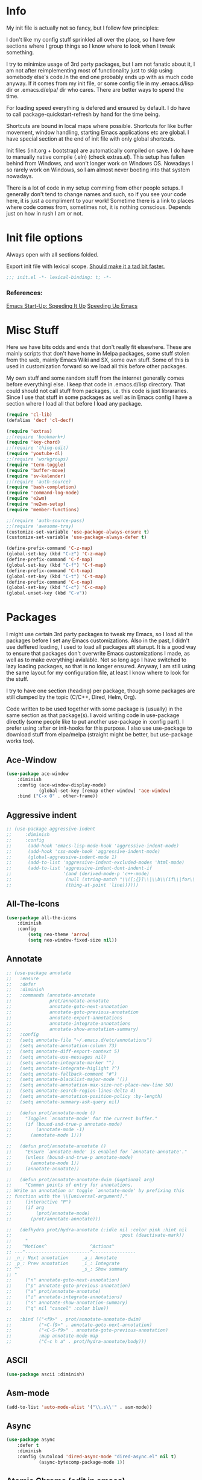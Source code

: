 * Info
My init file is actually not so fancy, but I follow few principles:

I don't like my config stuff sprinkled all over the place, so I have few
sections where I group things so I know where to look when I tweak something.

I try to minimize usage of 3rd party packages, but I am not fanatic about it, I
am not after reimplementing most of functionality just to skip using somebody
else's code.In the end one probably ends up with as much code anyway. If it comes
from my init file, or some config file in my .emacs.d/lisp dir or .emacs.d/elpa/
dir who cares. There are better ways to spend the time.

For loading speed everything is defered and ensured by default. I do have to
call package-quickstart-refresh by hand for the time being.

Shortcuts are bound in local maps where possible. Shortcuts for like buffer
movement, window handling, starting Emacs applications etc are global. I have
special section at the end of init file with only global shortcuts.

Init files (init.org + bootstrap) are automatically compiled on save. I do have
to manually native compile (.eln) (check extras.el). This setup has fallen
behind from Windows, and won't longer work on Windows OS. Nowadays I so rarely
work on Windows, so I am almost never booting into that system nowadays.

There is a lot of code in my setup comming from other people setups. I generally
don't tend to change names and such, so if you see your code here, it is just a
compliment to your work! Sometime there is a link to places where code comes
from, sometimes not, it is nothing conscious. Depends just on how in rush I am
or not.
* Init file options
Always open with all sections folded.
#+STARTUP: overview
Export init file with lexical scope. [[https://nullprogram.com/blog/2016/12/22/][Should make it a tad bit faster.]]
#+BEGIN_SRC emacs-lisp
;;; init.el -*- lexical-binding: t; -*-
#+END_SRC
*** References:
[[https://emacspeak.blogspot.com/2017/08/emacs-start-up-speeding-it-up.html][Emacs Start-Up: Speeding It Up]]
[[https://anuragpeshne.github.io/essays/emacsSpeed.html][Speeding Up Emacs]]
* Misc Stuff
Here we have bits odds and ends that don't really fit elsewhere.
These are mainly scripts that don't have home in Melpa packages,
some stuff stolen from the web, mainly Emacs Wiki and SX, some own stuff. Some
of this is used in customization forward so we load all this before other
packages.

My own stuff and some random stuff from the internet generally comes before
everythingi else. I keep that code in .emacs.d/lisp directory. That could should
not call stuff from packages, i.e. this code is just librararies. Since I use
that stuff in some packages as well as in Emacs config I have a section where I
load all that before I load any package.

#+BEGIN_SRC emacs-lisp
(require 'cl-lib)
(defalias 'decf 'cl-decf)

(require 'extras)
;;(require 'bookmark+)
(require 'key-chord)
;;(require 'thing-edit)
(require 'youtube-dl)
;;(require 'workgroups)
(require 'term-toggle)
(require 'buffer-move)
(require 'sv-kalender)
;;(require 'auth-source)
(require 'bash-completion)
(require 'command-log-mode)
(require 'e2wm)
(require 'ne2wm-setup)
(require 'member-functions)

;;(require 'auth-source-pass)
;;(require 'awesome-tray)
(customize-set-variable 'use-package-always-ensure t)
(customize-set-variable 'use-package-always-defer t)

(define-prefix-command 'C-z-map)
(global-set-key (kbd "C-z") 'C-z-map)
(define-prefix-command 'C-f-map)
(global-set-key (kbd "C-f") 'C-f-map)
(define-prefix-command 'C-t-map)
(global-set-key (kbd "C-t") 'C-t-map)
(define-prefix-command 'C-c-map)
(global-set-key (kbd "C-c") 'C-c-map)
(global-unset-key (kbd "C-v"))
#+END_SRC
* Packages
I might use certain 3rd party packages to tweak my Emacs, so I load all the
packages before I set any Emacs customizations. Also in the past, I didn't use
deffered loading, I used to load all packages att starupt. It is a good way to
ensure that packages don't overwrite Emacs customizations I made, as well as to
make everythingi avialable. Not so long ago I have switched to lazy loading
packages, so that is no longer ensured. Anyway, I am still using the same layout
for my configuration file, at least I know where to look for the stuff.

I try to have one section (heading) per package, though some packages are still
clumped by the topic (C/C++, Dired, Helm, Org).

Code written to be used together with some package is (usually) in the same
section as that package(s). I avoid writing code in use-package directly (some
people like to put another use-package in :config part). I prefer using :after
or init-hooks for this purpose. I also use use-package to download stuff from
elpa/melpa (straight might be better, but use-package works too).
** Ace-Window
#+BEGIN_SRC emacs-lisp
(use-package ace-window
    :diminish
    :config (ace-window-display-mode)
            (global-set-key [remap other-window] 'ace-window)
    :bind ("C-x O" . other-frame))
#+END_SRC
** Aggressive indent
#+BEGIN_SRC emacs-lisp
;; (use-package aggressive-indent
;;     :diminish
;;     :config
;; 	    (add-hook 'emacs-lisp-mode-hook 'aggressive-indent-mode)
;; 	    (add-hook 'css-mode-hook 'aggressive-indent-mode)
;; 	    (global-aggressive-indent-mode 1)
;; 	    (add-to-list 'aggressive-indent-excluded-modes 'html-mode)
;; 	    (add-to-list 'aggressive-indent-dont-indent-if
;; 	                 '(and (derived-mode-p 'c++-mode)
;; 	                  (null (string-match "\\([;{}]\\|\\b\\(if\\|for\\|while\\)\\b\\)"
;; 	                  (thing-at-point 'line))))))
#+END_SRC
** All-The-Icons
#+BEGIN_SRC emacs-lisp
(use-package all-the-icons
    :diminish
    :config
        (setq neo-theme 'arrow)
        (setq neo-window-fixed-size nil))
#+END_SRC
** Annotate
#+begin_src emacs-lisp
;; (use-package annotate
;;   :ensure
;;   :defer
;;   :diminish
;;   :commands (annotate-annotate
;;              prot/annotate-annotate
;;              annotate-goto-next-annotation
;;              annotate-goto-previous-annotation
;;              annotate-export-annotations
;;              annotate-integrate-annotations
;;              annotate-show-annotation-summary)
;;   :config
;;   (setq annotate-file "~/.emacs.d/etc/annotations")
;;   (setq annotate-annotation-column 73)
;;   (setq annotate-diff-export-context 5)
;;   (setq annotate-use-messages nil)
;;   (setq annotate-integrate-marker "")
;;   (setq annotate-integrate-higlight ?^)
;;   (setq annotate-fallback-comment "#")
;;   (setq annotate-blacklist-major-mode '())
;;   (setq annotate-annotation-max-size-not-place-new-line 50)
;;   (setq annotate-search-region-lines-delta 4)
;;   (setq annotate-annotation-position-policy :by-length)
;;   (setq annotate-summary-ask-query nil)

;;   (defun prot/annotate-mode ()
;;     "Toggles `annotate-mode' for the current buffer."
;;     (if (bound-and-true-p annotate-mode)
;;         (annotate-mode -1)
;;       (annotate-mode 1)))

;;   (defun prot/annotate-annotate ()
;;     "Ensure `annotate-mode' is enabled for `annotate-annotate'."
;;     (unless (bound-and-true-p annotate-mode)
;;       (annotate-mode 1))
;;     (annotate-annotate))

;;   (defun prot/annotate-annotate-dwim (&optional arg)
;;     "Common points of entry for annotations.
;; Write an annotation or toggle `annotate-mode' by prefixing this
;; function with the \\[universal-argument]."
;;     (interactive "P")
;;     (if arg
;;         (prot/annotate-mode)
;;       (prot/annotate-annotate)))

;;   (defhydra prot/hydra-annotate (:idle nil :color pink :hint nil
;;                                        :post (deactivate-mark))
;;     "
;;    ^Motions^                ^Actions^
;; ---^------------------------^----------------
;; _n_: Next annotation     _a_: Annotate
;; _p_: Prev annotation     _i_: Integrate
;; ^^                       _s_: Show summary
;; "
;;     ("n" annotate-goto-next-annotation)
;;     ("p" annotate-goto-previous-annotation)
;;     ("a" prot/annotate-annotate)
;;     ("i" annotate-integrate-annotations)
;;     ("s" annotate-show-annotation-summary)
;;     ("q" nil "cancel" :color blue))

;;   :bind (("<f9>" . prot/annotate-annotate-dwim)
;;          ("<C-f9>" . annotate-goto-next-annotation)
;;          ("<C-S-f9>" . annotate-goto-previous-annotation)
;;          :map annotate-mode-map
;;          ("C-c h a" . prot/hydra-annotate/body)))
#+end_src
** ASCII
#+BEGIN_SRC emacs-lisp
(use-package ascii :diminish)
#+END_SRC
** Asm-mode
#+BEGIN_SRC emacs-lisp
(add-to-list 'auto-mode-alist '("\\.s\\'" . asm-mode))
#+END_SRC
** Async
#+BEGIN_SRC emacs-lisp
(use-package async
    :defer t
    :diminish
    :config (autoload 'dired-async-mode "dired-async.el" nil t)
            (async-bytecomp-package-mode 1))
#+END_SRC
** Atomic Chrome (edit in emacs)
#+BEGIN_SRC emacs-lisp
(use-package atomic-chrome
    :diminish
    :config
        (atomic-chrome-start-server)
        (setq atomic-chrome-buffer-open-style 'frame))
#+END_SRC
** Autodim Buffers
#+begin_src emacs-lisp
(use-package auto-dim-other-buffers
  :commands auto-dim-other-buffers-mode
  :config (setq auto-dim-other-buffers-dim-on-focus-out t
                auto-dim-other-buffers-dim-on-switch-to-minibuffer nil))
#+end_src
** Auto-package-update
#+BEGIN_SRC emacs-lisp
(use-package auto-package-update
    :diminish
    :config
        (setq auto-package-update-delete-old-versions t
              auto-package-update-interval nil)
        (add-hook 'auto-package-update-after-hook
          (lambda () (message "Refresh autoloads")
          (package-quickstart-refresh))) )
#+END_SRC
** Avy (Ace-jump replacement)
#+BEGIN_SRC emacs-lisp
(use-package avy
    :defer t
    :diminish
    :bind((("C-v a" . avy-goto-char)
           ("C-v v" . avy-goto-word-1)
           ("C-v w" . avy-goto-word-0)
           ("C-v g" . avy-goto-line))))
#+END_SRC
*** References:
[[https://emacsredux.com/blog/2015/07/19/ace-jump-mode-is-dead-long-live-avy/][ace-jump-mode is Dead, Long Live Avy | Emacs Redux]]
** BBDB
#+BEGIN_SRC  emacs-lisp
(use-package bbdb :diminish)
(use-package helm-bbdb  :after helm :diminish)
#+END_SRC
** Beacon
#+BEGIN_SRC emacs-lisp
(use-package beacon :diminish)
#+END_SRC
** Better Shell
#+BEGIN_SRC emacs-lisp
(use-package better-shell :diminish)
#+END_SRC
** Bibtext Completio
#+BEGIN_SRC emacs-lisp
(use-package bibtex-completion :diminish)
#+END_SRC
** Bind Key
#+BEGIN_SRC emacs-lisp
(use-package bind-key :diminish)
#+END_SRC
** Bug Hunter
#+BEGIN_SRC emacs-lisp
(use-package bug-hunter :diminish)
#+END_SRC
** C++
This is mostly straight-forward installed packages and some code copied from Emacs
Wiki. I try to use descriptive names, so there shouldn't be any surprises what
code does. I prefer kernel code style and makefiles instead of some other coding styles
and CMake; even for C++. Also I like to keep C and C++ separate (I don't load
 c++ mode for c code). It does make a bit difference when it comes tosyntax
coloring and code completition. I also use yasnippets quite a lot (via Helm). I
have recently switched from YCMD to LSP for completition. This is by no mean a
finnished configuration, but it works for me and my needs.
#+BEGIN_SRC emacs-lisp
(use-package company-c-headers
    :diminish
    :after company
    :init (add-to-list 'company-backends 'company-c-headers))

;; clang-format can be triggered using C-c C-f
;; Create clang-format file using google style
;; clang-format -style=google -dump-config > .clang-format
;; (use-package clang-format :diminish)
;; (use-package clang-format+ :diminish)

(use-package modern-cpp-font-lock
        :diminish
        :config (modern-c++-font-lock-global-mode t))

  (use-package google-c-style
        :diminish
        :config
            ;; This prevents the extra two spaces in a namespace that Emacs
            ;; otherwise wants to put.
            (add-hook 'c-mode-common-hook 'google-set-c-style)
            ;; Autoindent using google style guide
            (add-hook 'c-mode-common-hook 'google-make-newline-indent))

(defun compile-again (pfx)
        "Run the same compile as the last time.
         If there was no last time, or there is a prefix argument,
         this acts like M-x compile."
        (interactive "p")
        (if (and (eq pfx 1)
            compilation-last-buffer)
            (progn
                (set-buffer compilation-last-buffer)
                (revert-buffer t t))
            (call-interactively 'compile)))


(defun find-dedicated-frames (buf)
      (let (result)
        (dolist (window (get-buffer-window-list buf t) result)
          (let ((frame (window-frame window)))
            (when (frame-parameter frame 'unsplittable)
              (cl-push frame result))))))

(defun qtmstr-setup-compile-mode ()
      ;; Support C++ better
      (modify-syntax-entry ?< "(")
      (modify-syntax-entry ?> ")")

      (dolist (frame (find-dedicated-frames (current-buffer)))
        (let ((orig (frame-parameter frame 'orig-background)))
          (when orig
            (modify-frame-parameters
             frame (list (cons 'background-color orig)))))))

    (defun qtmstr-compile-finish (buf status)
        (with-current-buffer buf
            (let* ((color (if (string-match "^finished\\b" status)
                               "#dfd" "#fdd"))
                               found)

                  (dolist (frame (find-dedicated-frames buf))
                  (setq found t)
                  (modify-frame-parameters frame
                  (list (cons 'background-color color)
                        (cons 'orig-background
                            (frame-parameter frame 'background-color)))))

                  (unless found
                          (let ((overlay (make-overlay (point-min) (point-max))))
                               (overlay-put overlay 'face (list :background color))
                               (overlay-put overlay 'evaporate t))))))

    (defun get-nearest-compilation-file ()
        "Search for the compilation file traversing up the directory tree."
        (let* ((dir default-directory) 
               (file-path)
              (parent-dir (file-name-directory (directory-file-name default-directory)))
              (nearest-compilation-file 'nil))
              (while (and (not (string= dir parent-dir))
                  (not nearest-compilation-file))
                  (dolist (filename compilation-filenames)
                          (setq file-path (concat dir filename))
                          (when (file-readable-p file-path)
                          (setq nearest-compilation-file file-path)))
                  (setq dir parent-dir
                        parent-dir (file-name-directory (directory-file-name parent-dir))))
                        nearest-compilation-file))

    ;;auto insert C/C++ header
    ;; (define-auto-insert
    ;;   (cons "\\.\\|h\\(|hh\\|hpp\\|hxx\\)\\'" "C++ header")
    ;;   '(nil "/* -*- c-file-style: \"linux\" -*- */\n#pragma once\n"))

    ;; ;;auto insert C++ implementation
    ;; (define-auto-insert
    ;;   (cons "\\.\\(|c\\|cc\\|CC\\|cpp\\|cxx\\CXX\\|c++\\)\\'" "C/C++ implementation")
    ;;   '(nil "/* -*- c-file-style: \"linux\" -*- */ \n"))

 (defun clanguages-pairs-hook ()
     "Add some extra electric pairs to C and C++"
      (define-key c-mode-map "("  'electric-pair)
      (define-key c-mode-map "["  'electric-pair)
      (define-key c-mode-map "{"  'electric-pair))

 (defun c-modes-keys ()
      (define-key c-mode-base-map (kbd "C-c C-c") 'compile)
      (define-key c-mode-base-map (kbd "C-c C-r") 'compile-again)
      (define-key c-mode-base-map (kbd "C-c C-k") 'kill-compilation))
  
  (defun my-c++-init ()
      (setq compilation-last-buffer nil
            compilation-read-command nil
            compilation-filenames '("Makefile" "makefile")
            mf--source-file-extension "cc"
            auto-insert t
            auto-insert-mode t
            auto-insert-query nil
            c-default-style "linux")

      (cl-pushnew '("*compilation*"
                    (minibuffer . nil)
                    (unsplittable . t)
                    (menu-bar-lines . 0))
                    special-display-buffer-names)
;;                     display-buffer-alist)

      (add-hook 'c-mode-common-hook 'company-mode)
      (add-hook 'c++-mode-hook #'lsp)
      (add-hook 'c++-mode-hook 'c-modes-keys)
      (add-hook 'c++-mode-hook 'hs-minor-mode)
      (add-hook 'c++-mode-hook 'yas-minor-mode)
      (add-hook 'c++-mode-hook 'hide-ifdef-mode)
      (add-hook 'c++-mode-hook 'auto-revert-mode)
      (add-hook 'c++-mode-hook 'clanguages-pairs-hook)
      (add-hook 'c++-mode-hook (lambda () (subword-mode 1)))
      (add-hook 'c-mode-hook #'lsp)
      (add-hook 'c-mode-hook 'c-modes-keys)
      (add-hook 'c-mode-hook 'hs-minor-mode)
      (add-hook 'c-mode-hook 'hide-ifdef-mode)
      (add-hook 'c-mode-hook 'auto-revert-mode)
      (add-hook 'c-mode-hook 'clanguages-pairs-hook)
      (add-hook 'c-mode-hook (lambda () (subword-mode 1)))
      (add-hook 'compilation-mode-hook 'qtmstr-setup-compile-mode)
      (add-hook 'compilation-finish-functions 'qtmstr-compile-finish)

      (add-hook 'c-mode-hook (lambda () (set (make-local-variable 'compile-command)
                                             (format "make -f %s"
                                                     (get-nearest-compilation-file)))))
      (add-hook 'c++-mode-hook (lambda () (set (make-local-variable 'compile-command)
                                              (format "make -f %s"
                                                      (get-nearest-compilation-file))))))

  ;; Change tab key behavior to insert spaces instead
  (setq-default indent-tabs-mode nil)

  (add-hook 'c-initialization-hook 'my-c++-init)
  (add-to-list 'auto-mode-alist '("\\.c\\'" . c-mode))
  (add-to-list 'auto-mode-alist '("\\.h\\'" . c-mode))
  (setq auto-mode-alist (append
              (list '("\\.\\(|hh\\|cc\\|c++\\|cpp\\|tpp\\|hpp\\|hxx\\|cxx\\|inl\\|cu\\)$" . c++-mode)) 
              auto-mode-alist))
#+END_SRC
*** References:
[[https://www.mortens.dev/blog/emacs-and-the-language-server-protocol/][Emacs and the Language Server Protocol]]
[[https://www.emacswiki.org/emacs/CompileComman][EmacsWiki: Compile Command]]
[[https://eklitzke.org/smarter-emacs-clang-format][Smarter clang-format In Emacs]]
[[https://github.com/velkyel/dotfiles/blob/bb90dd2551bbb8b45f9560c2cba2d32256728a4b/.emacs#L713-L720][Some C++ Config]]
** Clojure
#+BEGIN_SRC emacs-lisp
(use-package cider :diminish)
(use-package ac-cider :after cider :diminish)
(use-package clojure-mode-extra-font-locking :diminish)
#+END_SRC
** CMake
I don't use CMake mutch, for my own projects I am happy with GNU Make, however
in C++ ecosystem, CMake is a must, so to make my life a tad bit easier I do have
it configured (somewhat).
#+BEGIN_SRC emacs-lisp
(use-package cmake-mode
    :diminish
    :mode ("CMakeLists.txt" ".cmake"))

(use-package cmake-font-lock
    :diminish
    :commands (cmake-font-lock-activate)
    :init     (cmake-font-lock-activate))

;; Highlight some keywords in prog-mode
(add-hook 'prog-mode-hook
    (lambda ()
            ;; Highlighting in cmake-mode this way interferes with
            ;; cmake-font-lock, which is something I dont yet understand.
            (when (not (derived-mode-p 'cmake-mode))
              (font-lock-add-keywords
               nil
               '(("\\<\\(FIXME\\|TODO\\|BUG\\|DONE\\)"
                  1 font-lock-warning-face t))))))
#+END_SRC
** Company
#+BEGIN_SRC emacs-lisp
(use-package company
    :diminish
    :bind (:map company-active-map
                ("C-n" . company-select-next)
                ("C-p" . company-select-previous))
    :config
    (progn
            (require 'company-capf)
            (require 'company-files)
            (setq company-idle-delay            0
                  company-require-match         nil
                  company-minimum-prefix-length 2
                  company-show-numbers          t
                  company-tooltip-limit         20
                  company-async-timeout         6
                  company-dabbrev-downcase      nil
                  tab-always-indent 'complete
                  company-global-modes '(not term-mode)
                  company-backends (delete 'company-semantic company-backends))
                  (define-key company-mode-map [remap indent-for-tab-command]
                      'company-indent-or-complete-common)
                  (add-to-list 'company-backends 'company-cmake)
                  (add-to-list 'company-backends 'company-capf)
                  (add-to-list 'company-backends 'company-files)))

(use-package company-math
    :diminish
    :after company
    :init (add-to-list 'company-backends 'company-math-symbols-latex)
          (add-to-list 'company-backends 'company-math-symbols-unicode))

; Documentation popups for Company
(use-package company-quickhelp
    :diminish
    :after company
    :config (add-hook 'global-company-mode-hook 'company-quickhelp-mode))
#+END_SRC
** CUDA
#+BEGIN_SRC emacs-lisp
;; (use-package cuda-mode
;;     :mode (("\\.cu\\'" . cuda-mode)
;;            ("\\.cuh\\'" . cuda-mode)))
#+END_SRC
** Default-text-scale
#+BEGIN_SRC emacs-lisp
(use-package default-text-scale :diminish)
#+END_SRC
** Define-word
#+BEGIN_SRC emacs-lisp
(use-package define-word :diminish)
#+END_SRC
** Deft
#+BEGIN_SRC emacs-lisp
;;(use-package deft :diminish)
#+END_SRC
*** References:
https://jblevins.org/projects/deft/
** Diminish
#+BEGIN_SRC emacs-lisp
(use-package diminish  :diminish)
#+END_SRC
** Dired
I use Emacs as a "default" file manager. I don't use any specialized
file manager on top of dired, like mc- ranger clone, sunrise commander, 
etc. Dired is just enough, however, my dired is heavily modified and
opinionated, especially keyboard shortcuts. They make sense to me, but might not
be very good for you :-). I try to put mostly used stuff on easily typed keys,
and less used stuff on keys more difficult to type. Easier to type does not
necessarly mean, less. Some shorcuts are maybe longer, but still easier to type
then some shorter, where keys are further away, or under say pinky or
ringfinger. This is general theme with all my Emacs shortcuts.

Neither details nor hidden files are shown by default. Also, when viewing files,
I try to use Emacs as much as possible, to minimize application switching. I try
to read pdfs and view images directly in Emacs. When it does not work, only then
will I open them in external application (shift + return keys). Wdired is
indespensible!

I use openwith package, and the below associations are copied from somewhere, I
generally use only pdf and html I think.I actually use Emacs to play my music
too, via mpv. Generally I use EMMS to either play a directory or a play list
(usually some old m3u I have laying around since ages). However I don't use
Openwith as found in Melpa or on gitHub, I have modified it to not wok as a
global minor mode. Instead it is a function I can bind to a key. I prefer not to
use xdg for file associations. I think a simple list in my init file is much
nicer and easier to use then writing deskotp files and copying them all around
the place as folks from KDE/Gnome likes us to do.

Occasionally I download something from YT via yt-download, but that is very rarely.

When it comes to utilities I use most, it would be just C-x C-f and C-x C-v (via
Helm). I do find dired-filter and dired-subree from dired-utils really useful. Peep
dired can be annoying so I have it disabled by default and bound to shortcut.

Some annoyance with dired is that it jumps to first/last char in buffer, which
is *not* first/last file in the list. I have small hack to fix that. I also
don't need my dired switches printed on modeline pushing everything else out of
the frame, so there is a small rude hack for that. 

Rest is, like most of my config, stolen from elsewhere on the net. Most of stuff
should be selfexplanatory. I am grateful to all kind souls that have written
great code I can just use; thank you all who let me steel your code!
#+BEGIN_SRC emacs-lisp
(autoload 'dired-async-mode "dired-async.el" nil t)

(defun dired-disable-show-readme ()
    (interactive)
    (dired-show-readme-mode nil))

;; quick-hack - need to rewrite this
(defun my-run () ""
       (interactive)
       (let ((myfile (expand-file-name (dired-get-file-for-visit))))
         (start-process myfile myfile myfile)))

(defun dired-mark-backward ()
    (interactive)
    (call-interactively 'dired-mark)
    (dired-previous-line 2))

(defun dired-go-to-first ()
    (interactive)
    (goto-char (point-min))
    (dired-next-line 1)
    (skip-chars-forward " \n\t"))

(defun dired-go-to-last ()
    (interactive)
    (goto-char (point-max))
    (dired-next-line -1)
    (skip-chars-forward " \n\t"))

(defun dired-open-current-as-sudo ()
    "open current file as sudo"
    (interactive)
    (message "!!! SUDO opening %s"
    (dired-file-name-at-point))
    (sudo-find-file (dired-file-name-at-point)))

(defun dired-disable-line-wrap ()
    "disable line wrapping in dired-mode"
    (auto-fill-mode -1))
    (add-hook 'dired-mode-hook 'dired-disable-line-wrap)

(defun smart-beginning-of-line ()
  "Move point to first non-whitespace character or beginning-of-line.

Move point to the first non-whitespace character on this line.
If point was already at that position, move point to beginning of line."
  (interactive)
  (let ((oldpos (point)))
    (back-to-indentation)
    (and (= oldpos (point))
         (beginning-of-line))))
;;(global-set-key [home] 'smart-beginning-of-line)
;;(global-set-key "\C-a" 'smart-beginning-of-line)

;; Prevent dired to write to modeline.
;; Original version dumps entire content of dired-listing-switches to modeline
;; which pushes everything fat to the right and makes modeline literally
;; worthless. I really don't need ot see ls switches on my modeline, so I have
;; rewrote the function to not dump switches at all.
(defvar dired-display-ls-switches nil
  "Non-nil meands the Dired will display current ls-switches on modeline.")
(defun dired-sort-set-mode-line ()  
  (when (eq major-mode 'dired-mode)
    (setq mode-name
	  (let (case-fold-search)
	    (cond ((string-match-p
		    dired-sort-by-name-regexp dired-actual-switches)
		   "Dired by name")
		  ((string-match-p
		    dired-sort-by-date-regexp dired-actual-switches)
		   "Dired by date")
		  ((eq dired-display-ls-switches t)
		   (concat "Dired " dired-actual-switches)))))
    (force-mode-line-update)))

(use-package peep-dired :after (dired))
(use-package dired-narrow :after (dired))
(use-package dired-collapse :after (dired))
(use-package dired-hacks-utils :after (dired))
(use-package dired-rainbow
    :after (dired) 
    :config
            (defconst dired-audio-files-extensions
                      '("flac" "mp3" "MP3" "ogg" "OGG" "flac" "FLAC" "wav" "WAV")
                        "Dired Audio files extensions")
                        (dired-rainbow-define audio "#329EE8" dired-audio-files-extensions)

            (defconst dired-video-files-extensions
                      '("vob" "VOB" "mkv" "MKV" "mpe" "mpg" "MPG" "mp4" "MP4" "ts" "TS"
                        "m2ts" "M2TS" "avi" "AVI" "mov" "MOV" "wmv" "asf" "m2v"
                        "m4v" "mpeg" "MPEG" "tp" "webm")
                        "Dired Video files extensions")

            (dired-rainbow-define video "#B3CCFF" dired-video-files-extensions))

(use-package dired-subtree
    :after (dired)
    :config (setq dired-subtree-line-prefix "    "
                  dired-subtree-use-backgrounds nil)

           ;; fixes the case of the first line in dired when the cursor jumps 
           ;; to the header in dired rather then to the first file in buffer
           (defun dired-subtree-toggle ()
           "Insert subtree at point or remove it if it was not present."
               (interactive)
               (if (dired-subtree--is-expanded-p)
                   (progn
                          (dired-next-line 1)
                          (dired-subtree-remove)
                          (if (bobp)
                              (dired-next-line 1)))
              (save-excursion (dired-subtree-insert))))

    :bind (:map dired-mode-map
          ("i" . dired-subtree-insert)
          (";" . dired-subtree-remove)
          ("TAB" . dired-subtree-toggle)))

(use-package dired-quick-sort
    :after (dired)
    :config (dired-quick-sort-setup))

;;(use-package dired-list )
(use-package dired
    :ensure nil
    :init (require 'wdired)
          (require 'dired+)
          (require 'dired-x)
          (require 'openwith)
          (require 'dired-aux)
          (require 'dired-async)
          (require 'dired-copy-paste)
          (require 'tmtxt-dired-async)
          (require 'dired-show-readme)

    :config  (setq dired-dwim-target t
                   global-auto-revert-non-file-buffers nil
                   dired-recursive-copies  'always
                   dired-recursive-deletes 'always
                   dired-listing-switches "-lA --si --time-style=long-iso --group-directories-first --dired"
                   wdired-use-vertical-movement t
                   wdired-allow-to-change-permissions t
                   dired-omit-files-p t
                   dired-omit-files (concat dired-omit-files "\\|^\\..+$")
                   dired-omit-mode 1
                   dired-async-mode 1
                   dired-show-readme-mode t

                openwith-associations
                (list (list (openwith-make-extension-regexp
                      '("flac" "mpg" "mpeg" "mp3" "mp4"
                        "avi" "wmv" "wav" "mov" "flv"
                        "ogm" "ogg" "mkv" "webm"))
                        "mpv"
                        '(file))

                      (list (openwith-make-extension-regexp
                      '("xbm" "pbm" "pgm" "ppm" "pnm"
                        "png" "gif" "bmp" "tif" "jpeg" "jpg"))
                       "feh"
                       '(file))

                        (list (openwith-make-extension-regexp
                        '("doc" "xls" "ppt" "odt" "ods" "odg" "odp"))
                        "libreoffice"
                        '(file))

                      (list (openwith-make-extension-regexp
                      '("\\.lyx"))
                      "lyx"
                      '(file))

                      (list (openwith-make-extension-regexp
                      '("chm"))
                      "kchmviewer"
                      '(file))

                      (list (openwith-make-extension-regexp
                      '("html" "htm"))
                      (getenv "BROWSER")
                      '(file))

                      (list (openwith-make-extension-regexp
                      '("pdf" "ps" "ps.gz" "dvi" "epub"))
                      "okular"
                      '(file))))
                      
    :bind (:map dired-mode-map
                ("C-x <M-S-return>" . dired-open-current-as-sudo)                    
                ("r" .                dired-do-rename)
                ("C-S-r" .            wdired-change-to-wdired-mode)
                ("C-r C-s" .          tmtxt/dired-async-get-files-size)
                ("C-r C-r" .          tda/rsync)
                ("C-r C-z" .          tda/zip)
                ("C-r C-u" .          tda/unzip)
                ("C-r C-a" .          tda/rsync-multiple-mark-file)
                ("C-r C-e" .          tda/rsync-multiple-empty-list)
                ("C-r C-d" .          tda/rsync-multiple-remove-item)
                ("C-r C-v" .          tda/rsync-multiple)
                ("C-r C-s" .          tda/get-files-size)
                ("C-r C-q" .          tda/download-to-current-dir)
                ("S-<return>" .       dired-openwith)
                ("C-'" .              dired-collapse-mode)
                ("M-m" .              dired-mark-backward)
                ("M-<" .              dired-go-to-first)
                ("M->" .              dired-go-to-last)
                ("M-+" .              enlarge-window-horizontally)
                ("M--" .              shrink-window-horizontally)
                ("M-<return>" .       my-run)
                ("C-S-f" .            dired-narrow)
                ("P" .                peep-dired)
                ("<f1>" .             term-toggle)
           (:map wdired-mode-map
                 ("<return>" .       'dired-find-file)
                 ("S-<return>" .     'dired-openwith)
                 ("M-<" .            'dired-go-to-first)
                 ("M->" .            'dired-go-to-last))))
#+END_SRC
*** References:
[[https://gitlab.com/kisaragi-hiu/dired-show-readme][Dired show-readme-mode]]
[[https://kitchingroup.cheme.cmu.edu/blog/category/helm/][Kolla upp helm defun]]
[[https://oremacs.com/2016/02/24/dired-rsync/][Using rsync in Dired]]
[[https://www.masteringemacs.org/article/working-multiple-files-dired][Working with Multiple Files in Dired]]
Convert with ffmpeg:
https://gist.github.com/protrolium/e0dbd4bb0f1a396fcb55

(1) Jump to the dired of the current file
    C-x C-j - Calls `dired-jump function.
    Jump to dired buffer corresponding to current buffer.
    If in a file, dired the current directory and move to files line.
    If in Dired already, pop up a level and goto old directorys line.
    In case the proper dired file line cannot be found, refresh the dired
    buffer and try again.

https://peterreavy.wordpress.com/2011/05/04/emacs-dired-tips/
(2) To copy the name of the file at point, in order to make use of
    it elsewhere, use `dired-copy-filename-as-kill, which is bound to
    `w. To make it copy the absolute path: `0 w

(3) To copy the path to the folder you’re looking at in dired: `M-< w

(4) Enable wdired mode in dired to edit the file names by hitting C-x C-q
    which is bound to `dired-toggle-read-only by default. Thats a wrapper
    function which calls `wdired-change-to-wdired-mode in `dired-mode.

https://emacsredux.com/blog/2013/09/25/removing-key-bindings-from-minor-mode-keymaps/
http://truongtx.me/2013/04/24/dired-as-default-file-manager-1-introduction
https://gitlab.com/emacs-stuff/my-elisp/blob/master/dired-show.el
https://www.masteringemacs.org/article/dired-shell-commands-find-xargs-replacement
https://writequit.org/denver-emacs/presentations/2016-05-24-elpy-and-dired.html
https://truongtx.me/tmtxt-async-tasks.html
https://truongtx.me/tmtxt-dired-async.html
https://github.com/stsquad/my-emacs-stuff/blob/master/my-dired.el
** Direnv
#+BEGIN_SRC emacs-lisp
(use-package direnv :config (direnv-mode) :diminish)
#+END_SRC
** Docker
Currently I don't use it :-).
#+BEGIN_SRC emacs-lisp
  ;;;;;;;;;;;;;;;;;;;;;;;;;;;;;;;;;;;;;;;;;;;;;;;;;;;;;;;;;;;;;;;;;;;;;;
  ;; Setup Dockerfile mode
  ;; 1. Download file from GitHub
  ;; 2. Load mode
  ;;;;;;;;;;;;;;;;;;;;;;;;;;;;;;;;;;;;;;;;;;;;;;;;;;;;;;;;;;;;;;;;;;;;;;
  ;; (if (not (file-directory-p "~/.emacs.d/plugins"))
  ;;     (make-directory "~/.emacs.d/plugins"))

  ;; (if (not (file-exists-p "~/.emacs.d/plugins/dockerfile-mode.el"))
  ;;     (url-copy-file
  ;;      "https://raw.githubusercontent.com/spotify/dockerfile-mode/master/dockerfile-mode.el"
  ;;      "~/.emacs.d/plugins/dockerfile-mode.el"))

  ;; (use-package dockerfile-mode)
#+END_SRC
** Dumb jump
#+BEGIN_SRC emacs-lisp
(use-package dumb-jump
    :diminish dumb-jump-mode
    :init   (dumb-jump-mode t)
    :config (setq dumb-jump-selector 'helm
                  dumb-jump-force-searcher 'ag
                  dumb-jump-aggressive nil)
            (add-to-list 'xref-backend-functions #'dumb-jump-xref-activate)

    :bind   
            (("C-c o" . dumb-jump-go-other-window)
             ("C-c j" . dumb-jump-go)
             ("C-c b" . dumb-jump-back)
             ("C-c p" . dumb-jump-quick-look)
             ("C-c e" . dumb-jump-go-prefer-external)
             ("C-c x" . dumb-jump-go-prefer-external-other-window)))

  (defhydra dumb-jump-hydra (:color blue :columns 3)
      "Dumb Jump"
      ("j" dumb-jump-go "Go")
      ("o" dumb-jump-go-other-window "Other window")
      ("e" dumb-jump-go-prefer-external "Go external")
      ("x" dumb-jump-go-prefer-external-other-window "Go external other window")
      ("i" dumb-jump-go-prompt "Prompt")
      ("p" dumb-jump-quick-look "Quick look")
      ("b" dumb-jump-back "Back"))
#+END_SRC
** ECB
#+BEGIN_SRC emacs-lisp
;; not yet ...
;;(use-package ecb)
#+END_SRC
** Editorconfig
#+BEGIN_SRC emacs-lisp
(use-package editorconfig  :diminish)
#+END_SRC
** Edit-server
Allow editing of things in Chrome with Emacs.
#+BEGIN_SRC emacs-lisp
(use-package edit-server
    :config
    (progn
        (eval-when-compile
            ;; Silence missing function warnings
            (declare-function edit-server-start "edit-server-start.el"))
            (when (daemonp)
                (edit-server-start))
            (add-hook 'edit-server-start-hook
              (lambda ()
                (when (string-match "github.com" (buffer-name))
                  (markdown-mode))))))
#+END_SRC
** Eldoc
#+BEGIN_SRC emacs-lisp
(turn-on-eldoc-mode)
(add-hook 'emacs-lisp-mode-hook 'turn-on-eldoc-mode)
(add-hook 'lisp-interaction-mode-hook 'turn-on-eldoc-mode)
#+END_SRC
[[https://www.emacswiki.org/emacs/ElDoc][Eldoc mode]]
** Elfeed
#+BEGIN_SRC emacs-lisp :tangle no
  ;; (setq elfeed-db-directory "~/Dropbox/shared/elfeeddb")

  ;; (defun elfeed-mark-all-as-read ()
  ;;     (interactive)
  ;;     (mark-whole-buffer)
  ;;     (elfeed-search-untag-all-unread))

  ;; ;;functions to support syncing .elfeed between machines
  ;; ;;makes sure elfeed reads index from disk before launching
  ;; (defun bjm/elfeed-load-db-and-open ()
  ;;     "Wrapper to load the elfeed db from disk before opening"
  ;;     (interactive)
  ;;     (elfeed-db-load)
  ;;     (elfeed)
  ;;     (elfeed-search-update--force))

  ;; ;;write to disk when quiting
  ;; (defun bjm/elfeed-save-db-and-bury ()
  ;;     "Wrapper to save the elfeed db to disk before burying buffer"
  ;;     (interactive)
  ;;     (elfeed-db-save)
  ;;     (quit-window))

  ;; (use-package elfeed
  ;;     :bind (:map elfeed-search-mode-map
  ;;                 ("q" . bjm/elfeed-save-db-and-bury)
  ;;                 ("Q" . bjm/elfeed-save-db-and-bury)
  ;;                 ("m" . elfeed-toggle-star)
  ;;                 ("M" . elfeed-toggle-star)
  ;;                 ("j" . mz/make-and-run-elfeed-hydra)
  ;;                 ("J" . mz/make-and-run-elfeed-hydra))
  ;;     :config
  ;;     (defalias elfeed-toggle-star
  ;;     (elfeed-expose #elfeed-search-toggle-all star)))

  ;; (use-package elfeed-goodies
  ;;     :config
  ;;     (elfeed-goodies/setup))

  ;; (use-package elfeed-org
  ;;     :config
  ;;     (elfeed-org)
  ;;     (setq rmh-elfeed-org-files (list "~/Dropbox/shared/elfeed.org")))

  ;; (defun z/hasCap (s) ""
  ;;     (let ((case-fold-search nil))
  ;;           (string-match-p "[[:upper:]]" s)))

  ;; (defun z/get-hydra-option-key (s)
  ;;     "returns single upper case letter (converted to lower) or first"
  ;;     (interactive)
  ;;     (let ( (loc (z/hasCap s)))
  ;;       (if loc
  ;;           (downcase (substring s loc (+ loc 1)))
  ;;           (substring s 0 1))))

  ;; ;;  (active blogs cs eDucation emacs local misc sports star tech unread webcomics)
  ;; (defun mz/make-elfeed-cats (tags)
  ;;     "Returns a list of lists. Each one is line for the hydra configuratio in the form
  ;;      (c function hint)"
  ;;      (interactive)
  ;;      (mapcar (lambda (tag)
  ;;                  (let* ((tagstring (symbol-name tag))
  ;;                         (c (z/get-hydra-option-key tagstring))
  ;;                        )
  ;;                        (list c (append (elfeed-search-set-filter) (list (format "@6-months-ago +%s" tagstring) ))tagstring)
  ;;                  )
  ;;              ) tags))

  ;; (defmacro mz/make-elfeed-hydra ()
  ;;     `(defhydra mz/hydra-elfeed ()
  ;;        "filter"
  ;;        ,@(mz/make-elfeed-cats (elfeed-db-get-all-tags))
  ;;        ("*" (elfeed-search-set-filter "@6-months-ago +star") "Starred")
  ;;        ("M" elfeed-toggle-star "Mark")
  ;;        ("A" (elfeed-search-set-filter "@6-months-ago") "All")
  ;;        ("T" (elfeed-search-set-filter "@1-day-ago") "Today")
  ;;        ("Q" bjm/elfeed-save-db-and-bury "Quit Elfeed" :color blue)
  ;;        ("q" nil "quit" :color blue)
  ;;        )
  ;; )

  ;; (defun mz/make-and-run-elfeed-hydra ()
  ;;     ""
  ;;     (interactive)
  ;;     (mz/make-elfeed-hydra)
  ;;     (mz/hydra-elfeed/body))

  ;; (use-package elfeed-web)
#+END_SRC
** Emacs Refactor
#+begin_src emacs-lisp
(use-package emr)
#+end_src
** Emmet mode
#+BEGIN_SRC emacs-lisp
  ;; (use-package emmet-mode
  ;;     :config
  ;;         (add-hook sgml-mode-hook 'emmet-mode)
  ;;         (add-hook 'web-mode-hook 'emmet-mode)
  ;;         (add-hook 'css-mode-hook 'emmet-mode))
#+END_SRC
** EMMS
#+BEGIN_SRC emacs-lisp
;; (defun emms-mode-line-icon-function ()
;;   (concat " "
;;           emms-mode-line-icon-before-format
;;           (propertize "NP:" display emms-mode-line-icon-image-cache)
;;           (format emms-mode-line-format (emms-track-get
;;           (emms-playlist-current-selected-track)
;;           info-title))))

(defun z-emms-play-on-add (old-pos)
       "Play tracks when calling `emms-browser-add-tracks if nothing
       is currently playing."
       (interactive)
       (when (or (not emms-player-playing-p)
       emms-player-paused-p
       emms-player-stopped-p)
       (with-current-emms-playlist
       (goto-char old-pos)
       ;; if were sitting on a group name, move forward
       (unless (emms-playlist-track-at (point))
       (emms-playlist-next)
       )
       (emms-playlist-select (point))
       )
       (emms-stop)
       (emms-start)))

(use-package emms
      :config
          (emms-all)
          (emms-history-load)
          (setq emms-directory "~/.emacs.d/etc/emms/"
                emms-playlist-buffer-name "*Music Playlist*"
                emms-show-format "Playing: %s"
                 ;; Icon setup.
                emms-mode-line-icon-before-format "["
                emms-mode-line-format " %s]"
                emms-playing-time-display-format "%s ]"
                emms-mode-line-icon-color "lightgrey"
                global-mode-string '("" emms-mode-line-string " " emms-playing-time-string)
                emms-player-list (list emms-player-mpv)
                emms-source-file-default-directory (expand-file-name "~/Musik")
                emms-source-file-directory-tree-function 'emms-source-file-directory-tree-find
                emms-browser-covers 'emms-browser-cache-thumbnail)
                (add-to-list 'emms-player-mpv-parameters "--no-audio-display")
                (add-to-list 'emms-info-functions 'emms-info-cueinfo)
                (if (executable-find "emms-print-metadata")
                    (progn
                        (require 'emms-info-libtag)
                        (add-to-list 'emms-info-functions 'emms-info-libtag)
                        (delete 'emms-info-ogginfo emms-info-functions)
                        (delete 'emms-info-mp3info emms-info-functions))
                        (add-to-list 'emms-info-functions 'emms-info-ogginfo)
                        (add-to-list 'emms-info-functions 'emms-info-mp3info)))

(add-hook 'emms-browser-tracks-added-hook 'z-emms-play-on-add)
;; Show the current track each time EMMS
(add-hook 'emms-player-started-hook 'emms-show)
#+END_SRC
** Ereader
#+BEGIN_SRC emacs-lisp
;; (use-package ereader )
#+END_SRC
** Eshell stuff
#+BEGIN_SRC emacs-lisp
  (defun eshell-clear-buffer ()
       "Clear terminal"
       (interactive)
       (let ((inhibit-read-only t))
       (erase-buffer)
       (eshell-send-input)))

  (add-hook 'eshell-mode-hook
            (lambda()
             (local-set-key (kbd "C-l") 'eshell-clear-buffer)))

  (use-package eshell-prompt-extras :diminish)

;; Check (on save) whether the file edited contains a shebang, if yes,
;; make it executable from
;; http://mbork.pl/2015-01-10_A_few_random_Emacs_tips
;; (add-hook 'after-save-hook 'executable-make-buffer-file-executable-if-script-p)

(defun eshell-load-bash-aliases ()
    "Reads bash aliases from Bash and inserts
    them into the list of eshell aliases."
    
    (interactive)
    (call-process "~/.emacs.d/etc/bash-aliases.sh" nil "bash-aliases" nil "-ic")
    (let ((buff (get-buffer "bash-aliases")))
      (if buff (kill-buffer "bash-aliases"))))

(add-hook 'eshell-mode-hook 'eshell-load-bash-aliases)
#+END_SRC
** Expand region
#+BEGIN_SRC emacs-lisp
(use-package expand-region  :diminish)
#+END_SRC
** Flycheck
#+begin_src emacs-lisp
(use-package flycheck
  :commands flycheck-mode
  :config
  (setq flycheck-check-syntax-automatically
        '(save mode-enabled))

  (defun prot/flycheck-list-errors-toggle ()
    "Toggle the display of `flycheck-mode' diagnostics' buffer."
    (interactive)
    (let ((diagnostics (get-buffer-window flycheck-error-list-buffer)))
      (unless flycheck-mode
        (user-error "Flycheck mode not enabled"))
      (if diagnostics
          (delete-window diagnostics)
      (flycheck-list-errors))))

  (defhydra prot/hydra-flycheck (:color pink :hint nil)
    "
   ^Actions^             ^Helpers^
---^^--------------------^^-----------------
_n_: Next error       _c_: Check buffer
_p_: Previous error   _l_: List diagnostics
_e_: Explain error    _x_: Disable checker
_d_: Display error
"
    ("l" prot/flycheck-list-errors-toggle)
    ("c" flycheck-buffer)
    ("n" flycheck-next-error)
    ("p" flycheck-previous-error)
    ("e" flycheck-explain-error-at-point)
    ("d" flycheck-display-error-at-point)
    ("x" flycheck-disable-checker :color blue)
    ("q" nil "cancel" :color blue))
  :bind (:map flycheck-mode-map
              ("C-c h l" . prot/hydra-flycheck/body)))

(use-package flycheck-indicator
  :after flycheck
  :config
  (setq flycheck-indicator-icon-error (string-to-char "!"))
  (setq flycheck-indicator-icon-info (string-to-char "·"))
  (setq flycheck-indicator-icon-warning (string-to-char "*"))
  (setq flycheck-indicator-status-icons
        '((not-checked "%")
          (no-checker "-")
          (running "&")
          (errored "!")
          (finished "=")
          (interrupted "#")
          (suspicious "?")))
  :hook (flycheck-mode-hook . flycheck-indicator-mode))

(use-package flycheck-package
  :after flycheck
  :config
  (flycheck-package-setup))

(use-package package-lint-flymake
  :after flymake
  :config
  (package-lint-flymake-setup))
#+end_src
** GCMH
#+BEGIN_SRC emacs-lisp
(use-package gcmh
  :diminish
  :config (gcmh-mode 1))
#+END_SRC
** Git
#+BEGIN_SRC emacs-lisp
(use-package treepy :diminish)
(use-package git-gutter :diminish)
(use-package git-gutter+ :diminish)
(use-package git-gutter-fringe+ :diminish)
(use-package git-timemachine :diminish)

(defhydra hydra-git-gutter (:body-pre (git-gutter-mode 1)
                                :hint nil)
                                "
                                Git gutter:
                                _j_: next hunk        _s_tage hunk     _q_uit
                                _k_: previous hunk    _r_evert hunk    _Q_uit and deactivate git-gutter
                                ^ ^                   _p_opup hunk
                                _h_: first hunk
                                _l_: last hunk        set start _R_evision
                                "
                                ("j" git-gutter:next-hunk)
                                ("k" git-gutter:previous-hunk)
                                ("h" (progn (goto-char (point-min))
                                         (git-gutter:next-hunk 1)))
                                ("l" (progn (goto-char (point-min))
                                         (git-gutter:previous-hunk 1)))
                                ("s" git-gutter:stage-hunk)
                                ("r" git-gutter:revert-hunk)
                                ("p" git-gutter:popup-hunk)
                                ("R" git-gutter:set-start-revision)
                                ("q" nil :color blue)
                                ("Q" (progn (git-gutter-mode -1)
                                     ;; git-gutter-fringe doesnt seem to
                                     ;; clear the markup right away
                                     (sit-for 0.1)
                                     (git-gutter-mode))
                                :color blue))

(global-set-key (kbd "M-g M-g") 'hydra-git-gutter/body)

;; Dont ask to follow symlink in git
(setq vc-follow-symlinks t)

(autoload 'whitespace-mode
              "whitespace" "Toggle whitespace visualization." t)
(autoload 'whitespace-toggle-options 
              "whitespace" "Toggle local `whitespace-mode' options." t)

(use-package magit       
       :requires dash
       :commands (magit-checkout)
       :bind (("M-g M-s" . magit-status)
              ("M-g M-c" . magit-checkout))
       :config
       (add-hook 'magit-mode-hook (lambda () (whitespace-mode -1))))

(setq magit-log-arguments (quote ("--graph"
                                     "--color"
                                     "--decorate"
                                     "++header"
                                     "--no-merges"
                                     "-n256"))
         magit-revert-buffers t
         magit-save-repository-buffers t)

(use-package ghub :after magit)
(use-package graphql :after magit)
#+END_SRC
** GnuPlot
#+BEGIN_SRC emacs-lisp
(use-package gnuplot )
(use-package gnuplot-mode :after (gnuplot))
#+END_SRC
** GNUS
#+BEGIN_SRC emacs-lisp
  (require 'nnir)

  (setq user-mail-address "arthur.miller@live.com"
        user-full-name    "Arthur Miller")

  (setq gnus-select-method '(nnimap "live.com"
                                    (nnimap-address "imap-mail.outlook.com")
                                    (nnimap-server-port 993)
                                    (nnimap-stream ssl)
                                    (nnir-search-engine imap)))

  ;; (add-to-list 'mail-sources '(imap ;:server  "imap-mail.outlook.com"
  ;;                                   :user      "arthur.miller@live.com"
  ;;                                   :port 993
  ;;                                   :stream ssl
  ;;                                   :authentication login))

  (setq gnus-thread-sort-functions
        '(gnus-thread-sort-by-most-recent-date
          (not gnus-thread-sort-by-number)))

  ; NO passive
  (setq gnus-use-cache nil)
  ;(setq auth-source-debug t)
  ;(setq auth-source-do-cache nil)

  ;; Send email through SMTP
  (setq message-send-mail-function 'smtpmail-send-it
        smtpmail-default-smtp-server "smtp-mail.outlook.com"
        smtpmail-smtp-service 587
        smtpmail-local-domain "homepc")

  ;; http://www.gnu.org/software/emacs/manual/html_node/gnus/_005b9_002e2_005d.html
  (setq gnus-use-correct-string-widths nil)
  (setq nnmail-expiry-wait 'immediate)

  (eval-after-load 'gnus-topic
    (progn
       (setq gnus-message-archive-group '((format-time-string "sent.%Y")))
       (setq gnus-server-alist '(("archive" nnfolder "archive" (nnfolder-directory "~/mail/archive")
                                  (nnfolder-active-file "~/mail/archive/active")
                                  (nnfolder-get-new-mail nil)
                                  (nnfolder-inhibit-expiry t))))


       (setq gnus-topic-topology '(("Gnus" visible)
                                   (("misc" visible))
                                   (("live.com" visible))))


       ;; each topic corresponds to a public imap folder
       (setq gnus-topic-alist '(("live.com" ; the key of topic
                                 "nnimap+live:Inbox"
                                 "nnimap+live:Drafts"
                                 "nnimap+live:Sent"
                                 "nnimap+live:Junk"
                                 "nnimap+live:Deleted")
                                ("Gnus")))))
#+END_SRC
*** References
[[https://www.emacswiki.org/emacs/GnusGmail][Emacs Wiki]]
[[https://koldfront.dk/text/gnus-email-imap.html][Gnus email Imap]]
[[https://www.gnu.org/software/emacs/manual/html_node/gnus/index.html#Top][Gnus Manual]]
[[https://github.com/redguardtoo/mastering-emacs-in-one-year-guide/blob/master/gnus-guide-en.org][A Practical Guide to Gnus]]
** Google
#+BEGIN_SRC emacs-lisp
(use-package google :diminish)
#+END_SRC
** Google-contacts
#+BEGIN_SRC emacs-lisp
(use-package google-contacts :diminish)
#+END_SRC
** Google-this
#+BEGIN_SRC emacs-lisp
(use-package google-this :diminish :config (google-this-mode 1))
#+END_SRC
** Google-translate
#+BEGIN_SRC emacs-lisp
(use-package google-translate
   :diminish
   :commands (google-translate-query-translate-reverse
                google-translate-query-translate
                google-translate-at-point
                google-translate-at-point-reverse)
   ;;:init
   ;;(progn
   ;;   (bind-key "C-t l" google-translate-query-translate-reverse)
   ;;   (bind-key "C-t L" google-translate-query-translate)
   ;;   (bind-key "C-t K" google-translate-at-point)
   ;;   (bind-key "C-t k" google-translate-at-point-reverse)
   ;;   )
   :config
   (setq google-translate-default-source-language "en")
   (setq google-translate-default-target-language "sv"))
   ;; (org-babel-load-file "~/.emacs.d/init-google-translate.org")
#+END_SRC
** Haskell
#+BEGIN_SRC emacs-lisp
(use-package haskell-mode
    :config
    (require  'haskell-interactive-mode)
    (require  'haskell-process)
    (add-hook 'haskell-mode-hook 'interactive-haskell-mode))
#+END_SRC
** Helm
#+BEGIN_SRC emacs-lisp
(use-package helm
    :diminish (helm-mode helm-ff-cache-mode)
    :config    (require 'eshell)
               (require 'helm-config)
               (require 'helm-eshell)
               (require 'helm-buffers)
               (require 'helm-files)

               (defun my-helm-next-source ()
                   (interactive)
                   (helm-next-source)
                   (helm-next-line))

               (defun my-helm-return ()
                   (interactive)
                   (helm-select-nth-action 0))



               (add-hook 'eshell-mode-hook (lambda () 
                            (define-key eshell-mode-map (kbd "C-c C-l")
                                'helm-eshell-history)
                            (define-key eshell-mode-map (kbd "C-c C-l")
                                'helm-comint-input-ring)
                            (define-key minibuffer-local-map (kbd "C-c C-l") 
                                'helm-minibuffer-history)))
                (add-hook 'helm-ff-cache-mode (lambda () 
                            (diminish 'helm-ff-cache-mode)))
                
                (setq helm-completion-style                 'emacs
                      helm-completion-in-region-fuzzy-match t
                      helm-recentf-fuzzy-match              t
                      helm-buffers-fuzzy-matching           t
                      helm-locate-fuzzy-match               t
                      helm-lisp-fuzzy-completion            t
                      helm-session-fuzzy-match              t
                      helm-apropos-fuzzy-match              t
                      helm-imenu-fuzzy-match                t
                      helm-semantic-fuzzy-match             t
                      helm-M-x-fuzzy-match                  t
                      helm-split-window-inside-p            t
                      helm-move-to-line-cycle-in-source     t
                      helm-ff-search-library-in-sexp        t
                      helm-scroll-amount                    8
                      helm-ff-file-name-history-use-recentf t
                      helm-ff-auto-update-initial-value     t
                      helm-net-prefer-curl                  t
                      helm-autoresize-max-height            0
                      helm-autoresize-min-height           20
                      helm-candidate-number-limit         100
                      helm-idle-delay                     0.0
                      helm-input-idle-delay               0.0
                      helm-ff-cache-mode-lighter-sleep    nil
                      helm-ff-cache-mode-lighter-updating nil
                      helm-ff-cache-mode-lighter          nil
                      helm-ff-skip-boring-files             t)
                      (dolist (regexp '("\\`\\*direnv" "\\`\\*straight" "\\`\\*xref"))
                          (cl-pushnew regexp helm-boring-buffer-regexp-list))
                      (helm-autoresize-mode 1)
                      (helm-adaptive-mode t)
                      (helm-mode 1)
                      
                      (add-to-list 'helm-sources-using-default-as-input
                                   'helm-source-man-pages)
                      (setq helm-mini-default-sources '(helm-source-buffers-list
                                                        helm-source-bookmarks
                                                        helm-source-recentf
                                                        helm-source-buffer-not-found))
    :bind (:map helm-map
               ("M-i" . helm-previous-line)
               ("M-k" . helm-next-line)
               ("M-I" . helm-previous-page)
               ("M-K" . helm-next-page)
               ("M-h" . helm-beginning-of-buffer)
               ("M-H" . helm-end-of-buffer)
           :map helm-read-file-map
               ("C-o" . my-helm-next-source) 
               ("RET" . my-helm-return)
           :map global-map
               ("M-x"     . helm-M-x)
               ("C-x C-f" . helm-find-files)
               ("C-x C-b" . helm-buffers-list)
               ("C-z a"   . helm-ag)
               ("C-z b"   . helm-filtered-bookmarks)
               ("C-z c"   . helm-company)
               ("C-z d"   . helm-dabbrev)
               ("C-z e"   . helm-calcul-expression)
               ("C-z g"   . helm-google-suggest)
               ("C-z h"   . helm-descbinds)
               ("C-z i"   . helm-imenu-anywhere)
               ("C-z k"   . helm-show-kill-ring)

               ("C-z m"   . helm-mini)
               ("C-z o"   . helm-occur)
               ("C-z p"   . helm-browse-project)
               ("C-z q"   . helm-apropos)
               ("C-z r"   . helm-recentf)
               ("C-z s"   . helm-swoop)
               ("C-z C-c" . helm-colors)
               ("C-z x"   . helm-M-x)
               ("C-z y"   . helm-yas-complete)
               ("C-z C-g" . helm-ls-git-ls)
               ("C-z SPC" . helm-all-mark-rings)))

               ;;(global-set-key (kbd "C-z l"   . helm-swoop-back-to-last-point)
;; helm
(use-package helm-c-yasnippet
    :after yasnippet
    :config 
    (setq helm-yas-space-match-any-greedy t))

(use-package helm-ag
    :config (setq helm-ag-use-agignore t
                  helm-ag-base-command 
                  "ag --mmap --nocolor --nogroup --ignore-case --ignore=*terraform.tfstate.backup*"))
(use-package helm-org)
(use-package helm-xref)
(use-package helm-make)
(use-package helm-swoop)
(use-package helm-tramp)
(use-package helm-bibtex)
(use-package helm-ls-git)
(use-package helm-elscreen)
(use-package helm-flyspell)
(use-package helm-descbinds)
(use-package imenu-anywhere)
(use-package helm-projectile)
(use-package helm-dired-history
    :config (require 'savehist)
            (add-to-list 'savehist-additional-variables 'helm-dired-history-variable)
            (savehist-mode 1)
            (with-eval-after-load 'dired
                (require 'helm-dired-history)
                (define-key dired-mode-map "," 'dired)))
(use-package helm-lsp
     :config 
     (define-key lsp-mode-map [remap xref-find-apropos] #'helm-lsp-workspace-symbol))

(with-eval-after-load 'helm-ff-cache-mode
           (diminish 'helm-ff-cache-mode))
;; File navigation (see References)
;; (defun dwim-helm-find-files-up-one-level-maybe ()
;;   (interactive)
;;   (if (looking-back "/" 1)
;;       (call-interactively 'helm-find-files-up-one-level)
;;     (delete-backward-char 1)))

;; (define-key helm-read-file-map (kbd "<backsqpace>") 'dwim-helm-find-files-up-one-level-maybe)
;; (define-key helm-read-file-map (kbd "DEL") 'dwim-helm-find-files-up-one-level-maybe)
;; (define-key helm-find-files-map (kbd "<backspace>") 'dwim-helm-find-files-up-one-level-maybe)
;; (define-key helm-find-files-map (kbd "DEL") 'dwim-helm-find-files-up-one-level-maybe)

;; (defun dwim-helm-find-files-navigate-forward (orig-fun &rest args)
;;   "Adjust how helm-execute-persistent actions behaves, depending on context"
;;   (if (file-directory-p (helm-get-selection))
;;       (apply orig-fun args)
;;     (helm-maybe-exit-minibuffer)))


;; (define-key helm-map (kbd "<return>") 'helm-maybe-exit-minibuffer)
;; (define-key helm-map (kbd "RET") 'helm-maybe-exit-minibuffer)
;; (define-key helm-find-files-map (kbd "<return>") 'helm-execute-persistent-action)
;; (define-key helm-read-file-map (kbd "<return>") 'helm-execute-persistent-action)
;; (define-key helm-find-files-map (kbd "RET") 'helm-execute-persistent-action)
;; (define-key helm-read-file-map (kbd "RET") 'helm-execute-persistent-action)

;; (advice-add 'helm-execute-persistent-action :around #'dwim-helm-find-files-navigate-forward)
#+END_SRC
*** References:
[[https://www.dazhuanlan.com/2019/08/20/5d5bebe5e62cc/][The League of helm and Package Management]]
[[https://tuhdo.github.io/helm-intro.html#orgheadline1][A Package in a league of its own: Helm]]
[[https://stackoverflow.com/questions/11403862/how-to-have-emacs-helm-list-offer-files-in-current-directory-as-options][SX Custom Helm Buffers Sources]]
[[https://occasionallycogent.com/emacs_custom_helm_actions/index.html][Emacs custom helm actions]]
[[https://kitchingroup.cheme.cmu.edu/blog/category/helm/][The Kitchin Research Group: helm]]
[[https://github.com/dato/better-helm][GitHub - dato/better-helm: Configuration guide for the helm package of Emacs]]
** Helpful
#+begin_src emacs-lisp
(use-package helpful 
    :bind (:map global-map

          ("<f1>" . helpful-variable)
          ("C-h v" . helpful-variable)
          ("C-h k" . helpful-key)
          ("C-h f" . helpful-callable)
          ("C-h j" . helpful-at-point)
          ("C-h u" . helpful-command)))
#+end_src
** HTML
#+BEGIN_SRC emacs-lisp
(use-package web-mode
    :mode (("\\.phtml\\'" . web-mode)
           ("\\.tpl\\.php\\'" . web-mode)
           ("\\.[agj]sp\\'" . web-mode)
           ("\\.as[cp]x\\'" . web-mode)
           ("\\.erb\\'" . web-mode)
           ("\\.mustache\\'" . web-mode)
           ("\\.djhtml\\'" . web-mode)
           ("\\.htm\\'" . web-mode)
           ("\\.html?\\'" . web-mode)
           ("\\.vue?\\'" . web-mode))
    :config
        (setq web-mode-engines-alist
              '(("django"    . "\\.html\\'")))
        (setq web-mode-ac-sources-alist
              '(("css" . (ac-source-css-property))
          ("vue" . (ac-source-words-in-buffer ac-source-abbrev))
          ("html" . (ac-source-words-in-buffer ac-source-abbrev))))
          ;; use web-mode for .jsx files
          (add-to-list 'auto-mode-alist '("\\.jsx$" . web-mode))
        (setq web-mode-enable-auto-closing t)
        (setq web-mode-enable-auto-quoting t)
        ;; adjust indents for web-mode to 2 spaces
        (defun my-web-mode-hook ()
            "Hooks for Web mode. Adjust indents"
            ;;; http://web-mode.org/
            (setq web-mode-markup-indent-offset 2)
            (setq web-mode-css-indent-offset 2)
            (setq web-mode-code-indent-offset 2))
        (add-hook 'web-mode-hook  'my-web-mode-hook))
#+END_SRC
** Hungry delete
#+BEGIN_SRC emacs-lisp
(use-package hungry-delete
    :diminish
    :config (global-hungry-delete-mode t))
#+END_SRC
** Hydra
#+BEGIN_SRC emacs-lisp
(use-package hydra
    :config
          (global-set-key
          (kbd "C-x t")
          (defhydra toggle (:color blue)
          "toggle"
          ("a" abbrev-mode "abbrev")
          ("s" flyspell-mode "flyspell")
          ("d" toggle-debug-on-error "debug")
          ("c" fci-mode "fCi")
          ("f" auto-fill-mode "fill")
          ("t" toggle-truncate-lines "truncate")
          ("w" whitespace-mode "whitespace")
          ("q" nil "cancel")))
          (global-set-key
          (kbd "C-x j")
          (defhydra gotoline
          ( :pre (linum-mode 1)
          :post (linum-mode -1))
          "goto"
          ("t" (lambda () (interactive)(move-to-window-line-top-bottom 0)) "top")
          ("b" (lambda () (interactive)(move-to-window-line-top-bottom -1)) "bottom")
          ("m" (lambda () (interactive)(move-to-window-line-top-bottom)) "middle")
          ("e" (lambda () (interactive)(goto-char (point-max)) "end"))
          ("c" recenter-top-bottom "recenter")
          ("n" next-line "down")
          ("p" (lambda () (interactive) (forward-line -1))  "up")
          ("g" goto-line "goto-line")
          ))
          (global-set-key
          (kbd "C-c t")
          (defhydra hydra-global-org (:color blue)
          "Org"
          ("t" org-timer-start "Start Timer")
          ("s" org-timer-stop "Stop Timer")
          ("r" org-timer-set-timer "Set Timer") ; This one requires you be in an orgmode doc, as it sets the timer for the header
          ("p" org-timer "Print Timer") ; output timer value to buffer
          ("w" (org-clock-in '(4)) "Clock-In") ; used with (org-clock-persistence-insinuate) (setq org-clock-persist t)
          ("o" org-clock-out "Clock-Out") ; you might also want (setq org-log-note-clock-out t)
          ("j" org-clock-goto "Clock Goto") ; global visit the clocked task
          ("c" org-capture "Capture") ; Dont forget to define the captures you want http://orgmode.org/manual/Capture.html
          ("l" (or )rg-capture-goto-last-stored "Last Capture"))))
#+END_SRC
** IRC
#+BEGIN_SRC emacs-lisp
;;(use-package circe)
;; (use-package circe-notifications)
#+END_SRC
** Javascript
#+BEGIN_SRC emacs-lisp
    (use-package livescript-mode
        :config
                  (add-to-list 'auto-mode-alist '("\\.ls\\'" . lightscript-mode)))

    (use-package json-reformat)
    (use-package json-snatcher)
    (use-package json-mode
          :mode (".json" ".imp"))

      (use-package js2-mode
          :diminish
          :init
                  (add-hook 'js-mode-hook  'js2-minor-mode)
                  (add-hook 'js2-mode-hook 'ac-js2-setup-auto-complete-mode)
                  (add-hook 'js2-mode-hook 'ac-js2-mode)
                  (add-to-list 'auto-mode-alist '("\\.js\\'" . js2-mode))
                  (add-to-list 'auto-mode-alist '("\\.ts\\'" . js2-mode))
                  (add-to-list 'auto-mode-alist '("\\.gyp\\'" . js2-mode))
                  (add-to-list 'auto-mode-alist '("\\.json\\'" . js2-mode))
                  ;; dont care about ending ;
                  (setq js2-strict-missing-semi-warning nil)
                  ;; Better imenu
                  (add-hook 'js2-mode-hook 'js2-imenu-extras-mode))

      (use-package jasminejs-mode
          :config
              (global-set-key (kbd "C-c C-c") 'compile-js2-mode-map)
              (add-hook 'js2-mode-hook 'jasminejs-mode))

      (use-package js2-refactor
          :config
              (progn
                  (js2r-add-keybindings-with-prefix "C-c C-m")
                  ;; eg. extract function with `C-c C-m ef`.
                  (add-hook 'js2-mode-hook 'js2-refactor-mode)))

      (use-package xref-js2
          :config
          ;; js-mode (which js2 is based on) binds "M-." which conflicts with xref,
          ;; so unbind it.
              (define-key js-mode-map (kbd "M-.") nil)
              (add-hook 'js2-mode-hook 'js2-refactor-mode)
              (js2r-add-keybindings-with-prefix "C-c C-r")
              (define-key js2-mode-map (kbd "C-k") 'js2r-kill)
              (add-hook 'js2-mode-hook
                        (lambda () (add-hook 'xref-backend-functions 'xref-js2-xref-backend nil t))))

      (use-package tern
          :config
              (progn
                  (add-hook 'js-mode-hook (lambda () (tern-mode t)))
                  (add-hook 'js2-mode-hook (lambda () (tern-mode t)))
                  ;; Disable completion keybindings, as we use xref-js2 instead
                  (define-key tern-mode-keymap (kbd "M-.") nil)
                  (define-key tern-mode-keymap (kbd "M-,") nil)))

      (use-package tern-auto-complete )
      ;; (use-package company-tern
      ;;     :config
      ;;         (add-to-list 'company-backends 'company-tern))

      (use-package jade-mode )
      (use-package ac-js2 )
      (use-package rjsx-mode )

      (use-package prettier-js
          :config
          (setq prettier-js-args '("--trailing-comma" "es5"
                                   "--single-quote" "true"
                                   "--print-width" "100" ))
          (add-hook 'js2-mode-hook  'prettier-js-mode)
          (add-hook 'rjsx-mode-hook 'prettier-js-mode))

      (defun jc/use-eslint-from-node-modules ()
          "Set local eslint if available."
          (let* ((root (locate-dominating-file
                        (or (buffer-file-name) default-directory)
                        "node_modules"))
                 (eslint (and root
                              (expand-file-name "node_modules/eslint/bin/eslint.js"
                                                root))))
            (when (and eslint (file-executable-p eslint))
              (setq-local flycheck-javascript-eslint-executable eslint))))
#+END_SRC
** Keycast
#+BEGIN_SRC emacs-lisp
(use-package keycast )
#+END_SRC
** Latex
#+BEGIN_SRC emacs-lisp
  ;; latex
  ;; (use-package tex-site
  ;;     :ensure auctex
  ;;     :mode ("\\.tex\\'" . latex-mode)
  ;;     ;; When we byte-compile we need to have the autoloads loaded in order to
  ;;     ;; properly get auctex working, otherwise auctex is not loaded correctly
  ;;     :init
  ;;         (load "auctex-autoloads" nil t)
  ;;     :config
  ;;         (setq-default TeX-auto-save t
  ;;                       TeX-parse-self t
  ;;                       TeX-source-correlate-start-server t)
  ;;         (cond
  ;;             ((string-equal system-type "windows-nt") ; Microsoft Windows
  ;;                  (progn
  ;;                      (message "Windows does not have a PDF viewer set for auctex")))
  ;;                      ((string-equal system-type "darwin") ; Mac OS X
  ;;                      (setq-default
  ;;                          TeX-view-program-list
  ;;                          (("Skim"
  ;;                          "/Applications/Skim.app/Contents/SharedSupport/displayline -b -g %n %o %b")
  ;;                          )
  ;;                          TeX-view-program-selection ((output-pdf "Skim")))
  ;;                      )
  ;;                      ((string-equal system-type "gnu/linux")
  ;;                        (setq-default TeX-view-program-list
  ;;                        (("Evince" "evince --page-index %(outpage) %o"))
  ;;                   TeX-view-program-selection ((output-pdf "Evince"))))
  ;;         )
  ;;         (add-hook 'LaTeX-mode-hook 'TeX-source-correlate-mode)
  ;;         (add-hook 'LaTeX-mode-hook 'auto-fill-mode)
  ;;         (add-hook 'LaTeX-mode-hook 'flyspell-mode)
  ;;         (add-hook 'LaTeX-mode-hook 'flyspell-buffer)
  ;;         (add-hook 'LaTeX-mode-hook 'turn-on-reftex)
  ;;         (setq-default reftex-plug-into-AUCTeX t))

  ;;   (defun tex-view ()
  ;;         (interactive)
  ;;         (tex-send-command "evince" (tex-append tex-print-file ".pdf")))
#+END_SRC
** Linum-relative
#+BEGIN_SRC emacs-lisp
;; (use-package linum-relative)
#+END_SRC
** Lisp & Elisp
#+BEGIN_SRC emacs-lisp
(set-default 'auto-mode-alist
        (append '(("\\.lisp$" . lisp-mode)
                  ("\\.lsp$" . lisp-mode)
                  ("\\.cl$" . lisp-mode))
                 auto-mode-alist))

;; From: https://emacs.wordpress.com/2007/01/17/eval-and-replace-anywhere/
(defun fc-eval-and-replace ()
  "Replace the preceding sexp with its value."
  (interactive)
  (backward-kill-sexp)
  (condition-case nil
      (prin1 (eval (read (current-kill 0)))
             (current-buffer))
    (error (message "Invalid expression")
           (insert (current-kill 0)))))

;; https://stackoverflow.com/questions/2171890/emacs-how-to-evaluate-the-smallest-s-expression-the-cursor-is-in-or-the-follow
(defun eval-next-sexp ()
    (interactive)
    (forward-sexp)
    (eval-last-sexp nil))

;; this works sometimes :-)
(defun eval-surrounding-sexp (levels)
    (interactive "p")
    (up-list (abs levels))
    (eval-last-sexp nil))


(add-hook 'emacs-lisp-mode-hook 'company-mode)
(add-hook 'emacs-lisp-mode-hook (lambda ()
    (define-key emacs-lisp-mode-map (kbd "\C-c r") 'fc-eval-and-replace)
    (define-key emacs-lisp-mode-map (kbd "\C-c s") 'eval-surrounding-sexp)
    (define-key emacs-lisp-mode-map (kbd "\C-c l") 'eval-last-sexp)
    (define-key emacs-lisp-mode-map (kbd "\C-c n") 'eval-next-sexp)
    (define-key emacs-lisp-mode-map (kbd "\C-c d") 'eval-defun)))

#+END_SRC
** Lively
#+BEGIN_SRC emacs-lisp
(use-package lively  :diminish)
#+END_SRC
** Lsp
#+BEGIN_SRC emacs-lisp
(use-package lsp-mode
      :diminish
      :hook (((c-mode c++-mode objc-mode java-mode python-mode) . lsp-deferred))
      :requires hydra helm helm-lsp
      :commands (lsp lsp-deferred)
      :config   (require 'lsp)
                (require 'lsp-clients)
                (setq lsp-diagnostic-package :none
                      lsp-keymap-prefix "C-f"
                      lsp-prefer-capf t
                      lsp-enable-xref t
                      lsp-auto-configure t
                      lsp-auto-guess-root t
                      ;;lsp-inhibit-message t
                      lsp-enable-snippet t
                      lsp-restart 'interactive
                      lsp-log-io nil
                      lsp-enable-links nil
                      lsp-enable-symbol-highlighting nil
                      lsp-keep-workspace-alive t
                      lsp-clients-clangd-args '("-j=4" "-background-index" "-log=error")
                      ;; python
                      ;; lsp-python-executable-cmd "python3"
                      ;; lsp-python-ms-executable "~/repos/python-language-server/output/bin/Release/osx-x64/publish/Microsoft.Python.LanguageServer"
                      lsp-enable-completion-at-point t)
                      (add-hook 'lsp-mode-hook #'lsp-enable-which-key-integration)
                      (add-hook 'lsp-managed-mode-hook (lambda () (setq-local company-backends
                      '(company-capf)))))

(use-package lsp-ui
      :diminish
      :requires lsp-mode flycheck
      :commands lsp-ui-mode
      :custom-face
              (lsp-ui-doc-background ((t (:background nil))))
              (lsp-ui-doc-header ((t (:inherit (font-lock-string-face italic)))))

      :bind (:map lsp-ui-mode-map
              ([remap xref-find-references] . lsp-ui-peek-find-references)
              ([remap xref-find-definitions] . lsp-ui-peek-find-definitions)
              ("C-c u" . lsp-ui-imenu))

      :config (progn (add-hook 'lsp-mode-hook 'lsp-ui-mode)
                     (require 'lsp)
                     (define-key lsp-ui-mode-map [remap xref-find-definitions] #'lsp-ui-peek-find-definitions)
                     (define-key lsp-ui-mode-map [remap xref-find-references] #'lsp-ui-peek-find-references)
                     (setq lsp-ui-doc-enable t
                           lsp-ui-doc-header t
                           lsp-ui-doc-include-signature t
                           lsp-ui-doc-position 'top
                           lsp-ui-doc-border (face-foreground 'default)
                           lsp-ui-sideline-enable nil
                           lsp-ui-sideline-ignore-duplicate t
                           lsp-ui-sideline-show-code-actions nil
                           lsp-ui-sideline-ignore-duplicate t
                           ;; Use lsp-ui-doc-webkit only in GUI
                           lsp-ui-doc-use-webkit t
                           ;; WORKAROUND Hide mode-line of the lsp-ui-imenu buffer
                           ;; https://github.com/emacs-lsp/lsp-ui/issues/243
                           mode-line-format nil)
                           (defadvice lsp-ui-imenu (after hide-lsp-ui-imenu-mode-line activate))))

(use-package lsp-treemacs
    :config (lsp-treemacs-sync-mode 1))

(use-package helm-lsp
    :config
            (defun netrom/helm-lsp-workspace-symbol-at-point ()
            (interactive)
            (let ((current-prefix-arg t))
            (call-interactively 'helm-lsp-workspace-symbol)))

            (defun netrom/helm-lsp-global-workspace-symbol-at-point ()
            (interactive)
            (let ((current-prefix-arg t))
            (call-interactively 'helm-lsp-global-workspace-symbol))))

(setq netrom--general-lsp-hydra-heads
        '(;; Xref
          ("d" xref-find-definitions "Definitions" :column "Xref")
          ("D" xref-find-definitions-other-window "-> other win")
          ("r" xref-find-references "References")
          ("s" netrom/helm-lsp-workspace-symbol-at-point "Helm search")
          ("S" netrom/helm-lsp-global-workspace-symbol-at-point "Helm global search")

          ;; Peek
          ("C-d" lsp-ui-peek-find-definitions "Definitions" :column "Peek")
          ("C-r" lsp-ui-peek-find-references "References")
          ("C-i" lsp-ui-peek-find-implementation "Implementation")

          ;; LSP
          ("p" lsp-describe-thing-at-point "Describe at point" :column "LSP")
          ("C-a" lsp-execute-code-action "Execute code action")
          ("R" lsp-rename "Rename")
          ("t" lsp-goto-type-definition "Type definition")
          ("i" lsp-goto-implementation "Implementation")
          ("f" helm-imenu "Filter funcs/classes (Helm)")
          ("C-c" lsp-describe-session "Describe session")

          ;; Flycheck
          ("l" lsp-ui-flycheck-list "List errs/warns/notes" :column "Flycheck"))

        netrom--misc-lsp-hydra-heads
        '(;; Misc
          ("q" nil "Cancel" :column "Misc")
          ("b" pop-tag-mark "Back")))

  ;; Create general hydra.
  (eval `(defhydra netrom/lsp-hydra (:color blue :hint nil)
           ,@(append
              netrom--general-lsp-hydra-heads
              netrom--misc-lsp-hydra-heads)))

  (add-hook 'lsp-mode-hook
            (lambda () (local-set-key (kbd "C-c C-l") 'netrom/lsp-hydra/body)))

(use-package company-lsp
      :requires company
      :diminish company-lsp
      :commands company-lsp
      :config (push 'company-lsp company-backends)
              (setq company-transformers nil
                    company-lsp-async t
                    company-lsp-cache-candidates nil))
#+END_SRC
*** References:
https://www.mortens.dev/blog/emacs-and-the-language-server-protocol/
** md4d (Reddit)
#+BEGIN_SRC emacs-lisp
(use-package md4rd    
    :config
        (add-hook 'md4rd-mode-hook 'md4rd-indent-all-the-lines)
        (setq md4rd-subs-active '(lisp+Common_Lisp emacs prolog orgmode archlinux)))
#+END_SRC
** Mentor
#+BEGIN_SRC emacs-lisp
(use-package mentor
    :diminish
    :config
    (setq mentor-rtorrent-external-rpc "~/.emacs.d/etc/rtorrent-rpc.socket"))
#+END_SRC
** Multiple cursors
#+BEGIN_SRC emacs-lisp
(use-package multiple-cursors  :diminish)
(require 'multiple-cursors)
(defhydra hydra-multiple-cursors (:hint nil)
  "
 Up^^             Down^^           Miscellaneous           % 2(mc/num-cursors) cursor%s(if (> (mc/num-cursors) 1) \"s\" \"\")
------------------------------------------------------------------
 [_p_]   Next     [_n_]   Next     [_l_] Edit lines  [_0_] Insert numbers
 [_P_]   Skip     [_N_]   Skip     [_a_] Mark all    [_A_] Insert letters
 [_M-p_] Unmark   [_M-n_] Unmark   [_s_] Search
 [Click] Cursor at point       [_q_] Quit"
  ("l" mc/edit-lines :exit t)
  ("a" mc/mark-all-like-this :exit t)
  ("n" mc/mark-next-like-this)
  ("N" mc/skip-to-next-like-this)
  ("M-n" mc/unmark-next-like-this)
  ("p" mc/mark-previous-like-this)
  ("P" mc/skip-to-previous-like-this)
  ("M-p" mc/unmark-previous-like-this)
  ("s" mc/mark-all-in-region-regexp :exit t)
  ("0" mc/insert-numbers :exit t)
  ("A" mc/insert-letters :exit t)
  ("<mouse-1>" mc/add-cursor-on-click)
  ;; Help with click recognition in this hydra
  ("<down-mouse-1>" ignore)
  ("<drag-mouse-1>" ignore)
  ("q" nil))

(key-chord-define-global "mm" 'hydra-multiple-cursors/body)
#+END_SRC
** Nov
#+BEGIN_SRC emacs-lisp
(use-package nov
    :init 
    (add-to-list 'auto-mode-alist '("\\.epub\\'" . nov-mode)))
#+END_SRC
** OAuth2
#+BEGIN_SRC emacs-lisp
(use-package oauth2 )
#+END_SRC
** Olivetti
[[https://gitlab.com/protesilaos/dotfiles/-/blob/master/emacs/.emacs.d/emacs-init.org#h:751a310d-c63e-461c-a6e1-dfdfdb01cb92][From Protasilas config]]
#+BEGIN_SRC emacs-lisp
(use-package olivetti
  :diminish
  :config (setq olivetti-body-width 0.65)
          (setq olivetti-minimum-body-width 72)
          (setq olivetti-recall-visual-line-mode-entry-state t)

          (define-minor-mode prot/olivetti-mode
          "Toggle buffer-local `olivetti-mode' with additional parameters.
          Fringes are disabled.  The modeline is hidden, except for
          `prog-mode' buffers (see `prot/hidden-mode-line-mode').  The
          default typeface is set to a proportionately-spaced family,
          except for programming modes (see `prot/variable-pitch-mode').
          The cursor becomes a blinking bar, per `prot/cursor-type-mode'."
              :init-value nil
              :global nil
              (if prot/olivetti-mode
                  (progn
                         (olivetti-mode 1)
                         (set-window-fringes (selected-window) 0 0)
                         (prot/variable-pitch-mode 1)
                         (prot/cursor-type-mode 1)
                         (unless (derived-mode-p 'prog-mode)
                         (prot/hidden-mode-line-mode 1)))
                         (olivetti-mode -1)
                         (set-window-fringes (selected-window) nil) ; Use default width
                         (prot/variable-pitch-mode -1)
                         (prot/cursor-type-mode -1)
                         (unless (derived-mode-p 'prog-mode)
                         (prot/hidden-mode-line-mode -1))))
  :bind ("C-c o" . prot/olivetti-mode))
#+END_SRC
** Org mode
#+BEGIN_SRC emacs-lisp
(defun my-org-insert-link ()
  "Insert org link where default description is set to html title."
  (interactive)
  (let* ((url (read-string "URL: "))
         (title (get-html-title-from-url url)))
    (org-insert-link nil url title)))

(defun get-html-title-from-url (url)
  "Return content in <title> tag."
  (require 'mm-url)
  (let (x1 x2 (download-buffer (url-retrieve-synchronously url)))
    (with-current-buffer download-buffer
      (goto-char (point-min))
      (setq x1 (search-forward "<title>"))
      (search-forward "</title>")
      (setq x2 (search-backward "<"))
      (mm-url-decode-entities-string (buffer-substring-no-properties x1 x2)))))

;; (use-package org-superstar
;;     :init (add-hook 'org-mode-hook (lambda () (org-superstar-mode 1)))
;;     :config (setq org-startup-folded 'overview
;;                   org-hide-leading-stars t
;;                   org-startup-indented t
;;                   org-superstar-leading-bullet ?\s
;;                   org-superstar-headline-bullet-list '("◉" "◎" "⚫" "○" "►" "◇")
;;                   org-todo-keywords '((sequence "☛ TODO(t)" "|" "✔ DONE(d)")
;;                                       (sequence "⚑ WAITING(w)" "|")
;;                                       (sequence "|" "✘ CANCELED(c)"))))

(defun org-agenda-show-agenda-and-todo (&optional arg)
        ""
        (interactive "P")
        (org-agenda arg "c")
        (org-agenda-fortnight-view))

  
(use-package toc-org
      :after (org)
      :init (add-hook 'org-mode-hook #'toc-org-enable))

(use-package org-ref
      :after (org)
      :config (setq reftex-default-bibliography '("~/Dokument/references.bib")
                    org-ref-bibliography-notes    "~/Dokument/bibnotes.org"
                    org-ref-default-bibliography  "~/Dokument/references.bib"
                    org-ref-pdf-directory         "~/Dokument/bibtex-pdfs/"))

(use-package org
    :ensure nil
    :init (require 'org-protocol)
          (setq org-capture-templates `(
                ("p" "Protocol" entry (file+headline ,(concat org-directory "notes.org") "Inbox")
                "* %^{Title}\nSource: %u, %c\n #+BEGIN_QUOTE\n%i\n#+END_QUOTE\n\n\n%?")
                ("L" "Protocol Link" entry (file+headline ,(concat org-directory "notes.org") "Inbox")
                "* %? [[%:link][%(transform-square-brackets-to-round-ones\"%:description\")]]\n")
                ("n" "Note" entry (file "~/Dokument/notes.org")
                "* %? %^G\n%U" :empty-lines 1)
                ("P" "Research project" entry (file "~/Org/inbox.org")
	        "* TODO %^{Project title} :%^G:\n:PROPERTIES:\n:CREATED:
                %U\n:END:\n%^{Project description}\n** 
                TODO Literature review\n** TODO %?\n** TODO Summary\n** TODO Reports\n** Ideas\n" :clock-in t :clock-resume t)
	        ("e" "Email" entry (file "~/Org/inbox.org")
	        "* TODO %? email |- %:from: %:subject :EMAIL:\n:PROPERTIES:\n:CREATED: %U\n:EMAIL-SOURCE: %l\n:END:\n%U\n" :clock-in t :clock-resume t)))

            (org-babel-do-load-languages 'org-babel-load-languages
                '((python . t)
                (makefile . t)
                (emacs-lisp . t)
                (C . t)
                (js . t)
                (dot . t)
                (org . t)
                (java . t)
                (ditaa . t)
                (shell . t)
                (latex . t)))

                (add-hook 'org-mode-hook 'company-mode)
                (add-hook 'org-mode-hook 'yas-minor-mode)
            (setq org-log-done 'time
                  org-ditaa-jar-path "/usr/bin/ditaa"
                  org-todo-keywords '((sequence "TODO" "INPROGRESS" "DONE"))
                  org-todo-keyword-faces '(("INPROGRESS" . (:foreground "blue" :weight bold)))
                  org-directory "~/Dokument/"
                  org-default-notes-file (concat org-directory "notes.org")
                  org-export-html-postamble nil
                  org-hide-leading-stars t
                  org-make-link-description t
                  org-hide-emphasis-markers t
                  org-startup-folded 'overview
                  org-startup-indented t))

(use-package org-ql)

;; (use-package org2blog
;;       :diminish
;;       :config (silence-missing "edit-server-start" "org2blog"))
#+END_SRC
*** References:
[[https://www.iqbalansari.me/blog/2014/12/07/automatically-create-parent-directories-on-visiting-a-new-file-in-emacs/][Directories on Visiting a New File]]
[[https://zzamboni.org/post/beautifying-org-mode-in-emacs/][zzamboni.org  | Beautifying Org Mode in Emacs]]
[[https://thraxys.wordpress.com/2016/01/14/pimp-up-your-org-agenda/][Pimp Up Your Org-mode Files – thraxys]]
[[https://orgmode.org/worg/org-hacks.html#org9c5264d][Org ad hoc code, quick hacks and workarounds]]
[[http://www.howardism.org/Technical/Emacs/capturing-intro.html][Org Capturing Introduction]]
** Pacman
#+begin_src emacs-lisp
(use-package pkgbuild-mode
  :mode ("PKGBUILD" . pkgbuild-mode))
#+end_src
** Paredit
#+BEGIN_SRC emacs-lisp
  (use-package paredit-everywhere
        :config
            (add-hook 'go-mode-hook 'paredit-everywhere-mode)
            (add-hook 'web-mode-hook 'paredit-everywhere-mode)
            (add-hook 'typescript-mode-hook 'paredit-everywhere-mode))
#+END_SRC
** PDF tools
#+BEGIN_SRC emacs-lisp
(use-package pdf-tools
   :config
       (pdf-tools-install)
       (setq-default pdf-view-display-size 'fit-page))

(use-package org-pdftools
  :hook (org-load . org-pdftools-setup-link))

(use-package org-noter-pdftools
  :after org-noter
  :config
  (with-eval-after-load 'pdf-annot
    (add-hook 'pdf-annot-activate-handler-functions
       #'org-noter-pdftools-jump-to-note)))

(defhydra hydra-pdftools (:color blue :hint nil)
        "
                                                                      ╭───────────┐
       Move  History   Scale/Fit     Annotations  Search/Link    Do   │ PDF Tools │
   ╭──────────────────────────────────────────────────────────────────┴───────────╯
         ^^_g_^^      _B_    ^↧^    _+_    ^ ^     [_al_] list    [_s_] search    [_u_] revert buffer
         ^^^↑^^^      ^↑^    _H_    ^↑^  ↦ _W_ ↤   [_am_] markup  [_o_] outline   [_i_] info
         ^^_p_^^      ^ ^    ^↥^    _0_    ^ ^     [_at_] text    [_F_] link      [_d_] dark mode
         ^^^↑^^^      ^↓^  ╭─^─^─┐  ^↓^  ╭─^ ^─┐   [_ad_] delete  [_f_] search link
    _h_ ←pag_e_→ _l_  _N_  │ _P_ │  _-_    _b_     [_aa_] dired
         ^^^↓^^^      ^ ^  ╰─^─^─╯  ^ ^  ╰─^ ^─╯   [_y_]  yank
         ^^_n_^^      ^ ^  _r_eset slice box
         ^^^↓^^^
         ^^_G_^^
   --------------------------------------------------------------------------------
        "
        ("\\" hydra-master/body "back")
        ("<ESC>" nil "quit")
        ("al" pdf-annot-list-annotations)
        ("ad" pdf-annot-delete)
        ("aa" pdf-annot-attachment-dired)
        ("am" pdf-annot-add-markup-annotation)
        ("at" pdf-annot-add-text-annotation)
        ("y"  pdf-view-kill-ring-save)
        ("+" pdf-view-enlarge :color red)
        ("-" pdf-view-shrink :color red)
        ("0" pdf-view-scale-reset)
        ("H" pdf-view-fit-height-to-window)
        ("W" pdf-view-fit-width-to-window)
        ("P" pdf-view-fit-page-to-window)
        ("n" pdf-view-next-page-command :color red)
        ("p" pdf-view-previous-page-command :color red)
        ("d" pdf-view-dark-minor-mode)
        ("b" pdf-view-set-slice-from-bounding-box)
        ("r" pdf-view-reset-slice)
        ("g" pdf-view-first-page)
        ("G" pdf-view-last-page)
        ("e" pdf-view-goto-page)
        ("o" pdf-outline)
        ("s" pdf-occur)
        ("i" pdf-misc-display-metadata)
        ("u" pdf-view-revert-buffer)
        ("F" pdf-links-action-perfom)
        ("f" pdf-links-isearch-link)
        ("B" pdf-history-backward :color red)
        ("N" pdf-history-forward :color red)
        ("l" image-forward-hscroll :color red)
        ("h" image-backward-hscroll :color red))
#+END_SRC
** Popup-killring
#+BEGIN_SRC emacs-lisp
(use-package popup-kill-ring )
#+END_SRC
** Projectile
#+BEGIN_SRC emacs-lisp
  (use-package projectile
      :diminish projectile-mode
      :config
      (projectile-mode))
#+END_SRC
** Pulse
#+BEGIN_SRC emacs-lisp
(use-package pulseaudio-control )
#+END_SRC
** Python
#+BEGIN_SRC emacs-lisp
(setq py-python-command "python3")
(setq python-shell-interpreter "python3")

(use-package virtualenvwrapper
    :config
        (venv-initialize-interactive-shells)
        (venv-initialize-eshell))

(setq-default python-indent 8
              python-indent-offset 8
              pdb-command-name "python -m pdb")

(add-hook 'python-mode-hook
    (lambda ()
        (setq tab-width 8)))

(use-package elpy
    :after ivy
    :commands (elpy-enable)
    :after python
    :config
    (elpy-enable))

(use-package yapfify
    :init
        (add-hook 'python-mode-hook 'yapf-mode))

(defun z-python-mode-action ()
    (make-local-variable before-save-hook)
    (add-hook 'before-save-hook (lambda ()
                                    (save-restriction
                                    (widen)
                                    (untabify (point-min) (point-max))))))


;; OBS: in order to use jedi we also need to install python-virtualenv
;; Python mode settings (pacman -S python-virtualenv)
(add-hook 'python-mode-hook 'z-python-mode-action)
;; (use-package jedi
;;     :init
;;         (use-package jedi-core)
;;         (add-hook 'python-mode-hook 'jedi:setup)
;;         (setq jedi:complete-on-dot t))

(defun electric-pair ()
      "If at end of line, insert character pair without surrounding spaces.
      Otherwise, just insert the typed character."
      (interactive)
      (if (eolp) (let (parens-require-spaces) (insert-pair)) (self-insert-command 1)))

(add-hook 'python-mode-hook
              (lambda ()
                (define-key python-mode-map "\"" 'electric-pair)
                (define-key python-mode-map "\\"  'electric-pair)
                (define-key python-mode-map "("  'electric-pair)
                (define-key python-mode-map "["  'electric-pair)
                (define-key python-mode-map "{"  'electric-pair)))
#+END_SRC
*** References:
[[https://vxlabs.com/2018/11/19/configuring-emacs-lsp-mode-and-microsofts-visual-studio-code-python-language-server/][Configuring Emacs, lsp-mode and VS Code Python Language Server]]n
** Queue
#+BEGIN_SRC emacs-lisp
(use-package queue)
#+END_SRC
** Rainbow Delimiters
#+BEGIN_SRC emacs-lisp
(use-package rainbow-delimiters
    :init
        (eval-when-compile
            (add-hook 'prog-mode-hook 'rainbow-delimiters-mode)))
#+END_SRC
** RealGud
RealGud - https://github.com/realgud/realgud
#+BEGIN_SRC emacs-lisp
(use-package realgud
    :init
        (setenv "TERM" "dumb")
    :config
        (setq realgud:pdb-command-name "python -m pdb"))
#+END_SRC
** Recentf
#+BEGIN_SRC emacs-lisp
(require 'recentf)

(setq recentf-exclude '("/auto-install/" ".recentf" "/repos/" "/elpa/"
                        "\\.mime-example" "\\.ido.last" "COMMIT_EDITMSG"
                        ".gz"
                        "~$" "/tmp/" "/ssh:" "/sudo:" "/scp:")
      recentf-max-saved-items 300
      recentf-auto-cleanup 600
      recentf-save-file (expand-file-name "recentf" "~/.emacs.d/etc/"))
(recentf-load-list)
(recentf-mode 1)

(defun recentf-save-list ()
    "Save the recent list.
    Load the list from the file specified by `recentf-save-file,
    merge the changes of your current session, and save it back to
    the file."
    (interactive)
    (let ((instance-list (cl-copy-list recentf-list)))
          (recentf-load-list)
          (recentf-merge-with-default-list instance-list)
          (recentf-write-list-to-file)))

(defun recentf-merge-with-default-list (other-list)
    "Add all items from `other-list to `recentf-list."
    (dolist (oitem other-list)
            ;; add-to-list 'already checks for equality
            (add-to-list 'recentf-list oitem)))

(defun recentf-write-list-to-file ()
    "Write the recent files list to file. Uses `recentf-list
     as the list and `recentf-save-file
     as the file to write to."
    (condition-case error
        (with-temp-buffer
            (erase-buffer)
            (set-buffer-file-coding-system recentf-save-file-coding-system)
            (insert (format recentf-save-file-header (current-time-string)))
            (recentf-dump-variable 'recentf-list recentf-max-saved-items)
            (recentf-dump-variable 'recentf-filter-changer-current)
            (insert "\n \n;;; Local Variables:\n"
                (format ";;; coding: %s\n" recentf-save-file-coding-system)
                        ";;; End:\n")
            (write-file (expand-file-name recentf-save-file))
            (when recentf-save-file-modes
                (set-file-modes recentf-save-file recentf-save-file-modes))
                nil)
        (error
            (warn "recentf mode: %s" (error-message-string error)))))
#+END_SRC
** Regex
#+BEGIN_SRC emacs-lisp
(use-package pcre2el
    :diminish (pcre-mode rxt-mode)
    :config
        (rxt-mode)
        (pcre-mode))
(use-package wgrep)
(use-package wgrep-ag)
#+END_SRC
** Request
#+BEGIN_SRC emacs-lisp
(use-package request)
#+END_SRC
** Rest client
#+BEGIN_SRC emacs-lisp
;; (use-package rest-client)
#+END_SRC
** Reveal.js
#+BEGIN_SRC emacs-lisp :tangle no
;;(use-package ox-reveal
  ;;  :ensure ox-reveal)

;;(setq org-reveal-root "http://cdn.jsdelivr.net/reveal.js/3.0.0/")
;;(setq org-reveal-mathjax t)
#+END_SRC
** Rust
#+BEGIN_SRC emacs-lisp
  ;; setup rust
  ;; (use-package rust-mode
  ;;     :config
  ;;         (progn
  ;;             (use-package racer
  ;;                 :config
  ;;                     (setq racer-rust-src-path "/usr/lib/rustlib/src/rust/src")
  ;;             )
  ;;             (use-package flycheck-rust
  ;;                 :config
  ;;                     (add-hook 'flycheck-mode-hook 'flycheck-rust-setup)
  ;;             )
  ;;             (add-hook 'rust-mode-hook  'racer-mode)
  ;;             (add-hook 'racer-mode-hook 'eldoc-mode)
  ;;             (add-hook 'racer-mode-hook 'company-mode)
  ;;             (add-hook 'rust-mode-hook  'electric-pair-mode)
  ;;             (setq rust-format-on-save t)))
#+END_SRC
** S
#+BEGIN_SRC emacs-lisp
(use-package s)
#+END_SRC
** Sauron
#+BEGIN_SRC emacs-lisp
(use-package sauron)
#+END_SRC
** Silversearcher
#+BEGIN_SRC emacs-lisp
(use-package ag)
#+END_SRC
** Spellcheckers
https://www.masteringemacs.org/article/spotlight-flycheck-a-flymake-replacement
#+BEGIN_SRC emacs-lisp
;; (setenv "DICTIONARY" "en_US")
;; (setenv "DICPATH" "/home/arthur/.emacs.d/hunspell/")

;; (setq ispell-local-dictionary-alist
;;       (("sv_SE" "[[:alpha:]]" "[^[:alpha:]]" "[]" nil nil nil utf-8)
;;         ("en_US" "[[:alpha:]]" "[^[:alpha:]]" "[]" nil nil nil utf-8)))

;; (setq exec-path (append exec-path ("/usr/bin"))
;;             ispell-program-name "/usr/bin/hunspell"
;;             ispell-really-hunspell t
;;             ;;ispell-dictionary nil
;;             ispell-local-dictionary "en_US")

;; (setq-default ispell-program-name (executable-find "hunspell")
;;               flycheck-disabled-checkers (emacs-lisp-checkdoc))

;; (if (file-exists-p "/usr/bin/hunspell")
;;     (progn
;;       (setq ispell-program-name "hunspell")
;;       (eval-after-load "ispell"
;;         (progn (defun ispell-get-coding-system () utf-8)))))

;; Note: For C++ we use flycheck-ycmd
;; (use-package flycheck
;;       
;;       :diminish flycheck-mode
;;       :config
;;           ;; Turn flycheck on everywhere
;;           ;;(global-flycheck-mode t)
;;           ;; There are issues with company mode and flycheck in terminal mode.
;;           ;; This is outlined at:
;;           ;; https://github.com/abingham/emacs-ycmd
;;           (when (not (display-graphic-p)) (setq flycheck-indication-mode nil)))

;; (use-package flycheck-pyflakes
;;       
;;       :after python)

;; (use-package ispell
;;       
;;       :diminish ispell-mode
;;       :config
;;           (setq-default ispell-program-name "hunspell"))

  ;;;;;;;;;;;;;;;;;;;;;;;;;;;;;;;;;;;;;;;;;;;;;;;;;;;;;;;;;;;;;;;;;;;;;;
  ;; Flyspell Mode for Spelling Corrections
  ;;;;;;;;;;;;;;;;;;;;;;;;;;;;;;;;;;;;;;;;;;;;;;;;;;;;;;;;;;;;;;;;;;;;;;
  ;; (use-package flyspell
  ;;     
  ;;     :diminish flyspell-mode
  ;;     :init
  ;;     (eval-when-compile
  ;;         ;; Silence missing function warnings
  ;;         (declare-function flyspell-goto-next-error "flyspell.el")
  ;;         (declare-function flyspell-mode "flyspell.el")
  ;;         (declare-function flyspell-prog-mode "flyspell.el"))
  ;;     (setq flyspell-issue-welcome-flag nil)
  ;;     :config
  ;;         (defun flyspell-check-next-highlighted-word ()
  ;;             "Custom function to spell check next highlighted word."
  ;;             (interactive)
  ;;             (flyspell-goto-next-error)
  ;;             (ispell-word))
  ;;             (add-hook 'text-mode-hook 'flyspell-mode)
  ;;             (add-hook 'prog-mode-hook 'flyspell-prog-mode)
  ;;             (add-hook 'org-mode-hook  'flyspell-mode)
  ;;             (flyspell-mode t))

  ;; (use-package flyspell-correct-ivy
  ;;    :after flyspell)
#+END_SRC
** Spinner
#+BEGIN_SRC emacs-lisp
(use-package spinner)
#+END_SRC
** Stack Exchange
#+BEGIN_SRC emacs-lisp
(use-package sx)
#+END_SRC
** String inflection
#+BEGIN_SRC emacs-lisp
(use-package string-inflection)
#+END_SRC
** Terminal Emacs
#+BEGIN_SRC emacs-lisp
;; (defun my-copy-to-xclipboard(arg)
;;     "Enable terminal emacs to copy and paste from system clipboard.
;;      Note: this uses C-c before the usual C-w, M-w, and C-y."
;;     (interactive "P")
;;     (cond
;;         ((not (use-region-p))
;;          (message "Nothing to yank to X-clipboard"))
;;          ((and (not (display-graphic-p))
;;           (/  0 (shell-command-on-region
;;                 (region-beginning) (region-end) "xsel -i -b")))
;;                 (message "Error: Is program `xsel installed?")
;;          )
;;          (t
;;              (when (display-graphic-p)
;;                  (call-interactively clipboard-kill-ring-save)
;;              )
;;              (message "Yanked region to X-clipboard")
;;              (when arg
;;                  (kill-region  (region-beginning) (region-end)))
;;                  (deactivate-mark))))

;; (defun my-cut-to-xclipboard()
;;     (interactive)
;;     (my-copy-to-xclipboard t))

;; (defun my-paste-from-xclipboard()
;;     (interactive)
;;     (if (display-graphic-p)
;;         (clipboard-yank)
;;         (insert (shell-command-to-string "xsel -o -b"))))
#+END_SRC
*** References:
https://stackoverflow.com/questions/64360/how-to-copy-text-from-emacs-to-another-application-on-linux
** Treemacs
#+BEGIN_SRC emacs-lisp
(use-package treemacs)
#+END_SRC
** try
#+BEGIN_SRC emacs-lisp
(use-package try)
#+END_SRC
** Web-beautify
#+BEGIN_SRC emacs-lisp
(use-package web-beautify
    :bind (:map web-mode-map
              ("C-c b" . web-beautify-html)
           :map js2-mode-map
              ("C-c b" . web-beautify-js)))

;;(use-package htmlize)
;;(use-package simple-httpd)
#+END_SRC
** Which Key
#+BEGIN_SRC emacs-lisp
(use-package which-key
    :diminish
    :config (which-key-mode t))
#+END_SRC
** Window Numbering
#+BEGIN_SRC emacs-lisp
(use-package window-numbering
    :diminish 
    :config (window-numbering-mode t))
#+END_SRC
** Visual Bookmarks
#+BEGIN_SRC  emacs-lisp
(use-package bm
  :config
  (setq bm-annotate-on-create nil)
  (setq bm-buffer-persistence t)
  (setq bm-cycle-all-buffers t)
  (setq bm-goto-position nil)
  (setq bm-highlight-style 'bm-highlight-only-fringe)
  (setq bm-in-lifo-order t)
  (setq bm-recenter t)
  (setq bm-repository-file "~/.emacs.d/etc/bm-bookmarks")
  (setq bm-repository-size 100)
  (setq bm-show-annotations t)
  (setq bm-wrap-immediately t)
  (setq bm-wrap-search t)
  :bind (("<C-f8>" . bm-next)
         ("<C-f7>" . bm-previous)
         ("<M-f8>" . bm-toggle-buffer-persistence)
         ("<f8>" . bm-toggle)))
#+END_SRC
** Wrap region
#+begin_src emacs-lisp
(use-package wrap-region
    :config (wrap-region-global-mode t))
#+end_src
** Writing
#+BEGIN_SRC emacs-lisp
(use-package writegood-mode
    :config
        (add-hook 'org-mode-hook 'writegood-mode)
        (add-to-list 'writegood-weasel-words "actionable"))
#+END_SRC
** Yasnippet
#+BEGIN_SRC emacs-lisp
(use-package yasnippet
    :diminish (yas-global-mode yas-minor-mode)
    :config
        (yas-reload-all)
        (add-hook 'hippie-expand-try-functions-list 'yas-hippie-try-expand)
        (setq yas-key-syntaxes '("w_" "w_." "^ ")
              yas-snippet-dirs '("~/.emacs.d/snippets")
              yas-expand-only-for-last-commands nil)


        (define-key yas-minor-mode-map (kbd "C-i") nil)
        (define-key yas-minor-mode-map (kbd "TAB") nil)
        (define-key yas-minor-mode-map (kbd "<tab>") nil)

        (define-key c++-mode-map (kbd "C-<return>") 'yas-expand)
        (define-key yas-minor-mode-map (kbd "C-<return>") 'yas-expand)
        (define-key c++-mode-map (kbd "M-<return>") 'helm-yas-complete))
(use-package auto-yasnippet)
#+END_SRC
** ZZZ to char
#+BEGIN_SRC emacs-lisp
(use-package zzz-to-char )
#+END_SRC
** TS (Time & Date)
#+BEGIN_SRC emacs-lisp
(use-package ts)
#+END_SRC
* Emacs tweaks
#+BEGIN_SRC emacs-lisp
(setenv "BROWSER" "firefox-developer-edition")
(setq shell-file-name "bash"
      shell-command-switch "-c"
      delete-exited-processes t
      initial-scratch-message ""
      inhibit-splash-screen t
      inhibit-startup-screen t
      inhibit-startup-message t
      inhibit-compacting-font-caches t
      inhibit-startup-echo-area-message t
      scroll-margin 0
      scroll-conservatively 0
      scroll-preserve-screen-position 1
      display-time-day-and-date t
      echo-keystrokes 0.1
      split-height-threshold nil
      split-width-threshold 180
      use-dialog-box nil
      visible-bell t
      make-pointer-invisible t
      enable-recursive-minibuffers t
      line-move-visual t
      ring-bell-function 'ignore
      frame-title-format "Emacs: %b %+%+ %f"
      sentence-end-double-space nil
      auto-revert-verbose nil
      ;; utf-8
      ;; default-buffer-file-coding-system 'utf-8
      ;; auto save
      auto-save-default t
      auto-save-timeout 10 ;; default 30
      auto-save-interval 100 ;; default 300
      auto-save-visited-mode t
      ;; backup files
      make-backup-files nil
      backup-by-copying nil
      version-control nil
      backup-by-copying nil
      delete-old-versions t
      kept-new-versions 0
      kept-old-versions 0
      require-final-newline t
      next-line-add-newlines t
      bookmark-save-flag 1
      delete-selection-mode t
      confirm-nonexistent-file-or-buffer nil
      large-file-warning-threshold (* 500 1024 1024)
      show-paren-style 'expression
      show-paren-delay 0
      global-auto-revert-non-file-buffers t
      save-abbrevs 'silent
      save-interprogram-paste-before-kill t
      save-place-file (expand-file-name "~/.emacs.d/etc/places")
      select-enable-clipboard t
      backup-directory-alist `(("." . "~/.emacs.d/etc"))
      custom-file (expand-file-name "~/.emacs.d/lisp/emacs-custom.el")
      abbrev-file-name (expand-file-name "~/.emacs.d/etc/abbrev_defs")
      bookmark-default-file (expand-file-name "~/.emacs.d/etc/bookmarks")
      org-use-speed-commands t
      org-src-preserve-indentation t
      browse-url-generic-program "firefox-developer-edition"
      conform-kill-processes t
      debug-on-error nil
      auto-window-vscroll nil
      winner-dont-bind-my-keys t
      browse-url-browser-function 'browse-url-generic
      exec-path (append exec-path '(~/.cask/bin)))

(auto-compression-mode 1)
(auto-image-file-mode)
(auto-insert-mode 1)
(auto-save-mode 1)
(bash-completion-setup)
(blink-cursor-mode 1)
(column-number-mode 1)
(delete-selection-mode 1)
(display-time-mode 1)
(editorconfig-mode 1)
(electric-indent-mode 1)
(electric-pair-mode 1)
(global-auto-revert-mode)
(global-hl-line-mode 1)
(global-subword-mode 1)
(jit-lock-mode 1)
(menu-bar-mode -1)
(pending-delete-mode 1)
(save-place-mode 1)
(scroll-bar-mode -1)
(show-paren-mode t)
(tool-bar-mode -1)
(winner-mode t)
(beacon-mode t)
;(auth-source-pass-enable)

(diminish 'winner-mode)
(diminish 'eldoc-mode)
(diminish 'electric-pair-mode)
(diminish 'auto-complete-mode)
(diminish 'abbrev-mode)
(diminish 'auto-fill-function)
(diminish 'subword-mode)
(diminish 'async-dired-mode)
(diminish 'auto-insert-mode)

(display-time)
(turn-on-auto-fill)
(fset 'yes-or-no-p 'y-or-n-p)

(put 'upcase-region 'disabled nil)
(put 'downcase-region 'disabled nil)

(set-face-attribute 'italic nil :slant 'italic :underline 'unspecified)

(setq wg-prefix-key (kbd "C-t"))
(setq youtube-dl-directory "~/Downloads")

;;(setq solarized-scale-org-headlines t)
(setq-default abbrev-mode t
              save-place t
              indent-tabs-mode nil
              indicate-empty-lines t
              cursor-type 'bar
              fill-column 80
              auto-fill-function 'do-auto-fill
              cursor-in-non-selected-windows 'hollow)

(add-to-list 'special-display-frame-alist '(tool-bar-lines . 0))
(add-to-list 'load-path "~/.local/share/icons-in-terminal/")
(load custom-file 'noerror)

(add-hook 'comint-output-filter-functions 'comint-watch-for-password-prompt)

(defun my-after-frame (frame)
    (if (display-graphic-p frame)
        (progn
            (add-to-list 'default-frame-alist '(font . "Anonymous Pro-16"))
            (set-face-attribute 'default nil :font "Anonymous Pro-16")
            (set-face-attribute 'default nil :height 160)
            (set-frame-font "Anonymous Pro-16" nil t))))

(mapc 'my-after-frame (frame-list))
(add-hook 'after-make-frame-functions 'my-after-frame)

(require 'font-lock+)

(defun change-font-height (delta)
    (set-face-attribute 'default
        (selected-frame)
        :height (+ (face-attribute 'default :height) delta)))

(use-package solarized-theme
    :init (load-theme 'solarized-dark t))

(copy-face font-lock-constant-face 'calendar-iso-week-face)

(setq calendar-intermonth-text
      '(propertize
        (format "%2d"
                (car
                 (calendar-iso-from-absolute
                  (calendar-absolute-from-gregorian (list month day year)))))
        'font-lock-face 'calendar-iso-week-face))

(set-face-attribute 'calendar-iso-week-face nil
                    :height 1.0 :foreground "#268bd2")
;;(awesome-tray-mode 1)
#+END_SRC
* Global Shortcuts
Global shortcuts are always active, so we want to bind functionality
that is common to all modes, for example functionality to manage Emacs
windows, buffers or start "Emacs" applications (like gnus, sx, yt-download
etc).Here are also commands used in all modes, like cursor movement & sml.

Keys relative to specific modes are in sections for respective mode.
  #+BEGIN_SRC emacs-lisp
; Window-buffer operations
(global-set-key [f1]      'term-toggle)
(global-set-key [f2]      'term-toggle-eshell)
(global-set-key [f9]      'ispell-word)
(global-set-key [f10]     'next-buffer)
(global-set-key [M-f10]   'previous-buffer)
(global-set-key [f12]     'kill-buffer-but-not-some)
(global-set-key [M-f12]   'kill-buffer-other-window)
(global-set-key [C-M-f12] 'only-current-buffer)

;; Emacs windows
(global-set-key (kbd "C-v <left>")   'windmove-left)
(global-set-key (kbd "C-v <right>")  'windmove-right)
(global-set-key (kbd "C-v <up>")     'windmove-up)
(global-set-key (kbd "C-v <down>")   'windmove-down)
(global-set-key (kbd "C-v o")        'other-window)
(global-set-key (kbd "C-v s")        'z-swap-windows)
(global-set-key (kbd "C-v l")        'windmove-left)
(global-set-key (kbd "C-v r")        'windmove-right)
(global-set-key (kbd "C-v u")        'windmove-up)
(global-set-key (kbd "C-v d")        'windmove-down)
(global-set-key (kbd "C-M-+")        'enlarge-window)
(global-set-key (kbd "C-M--")        'shrink-window)
(global-set-key (kbd "M-+")          'enlarge-window-horizontally)
(global-set-key (kbd "M-ö")          'enlarge-window-vertically)
(global-set-key (kbd "M--")          'shrink-window-horizontally)
(global-set-key (kbd "M-ä")          'shrink-window-vertically)
(global-set-key (kbd "C-v -")        'winner-undo)
(global-set-key (kbd "C-v +")        'winner-redo)
(global-set-key (kbd "C-v C-k")      'delete-window)
(global-set-key (kbd "C-v C-l")      'kill-window-left)
(global-set-key (kbd "C-v C-r")      'kill-window-right)
(global-set-key (kbd "C-v C-a")      'kill-window-above)
(global-set-key (kbd "C-v C-b")      'kill-window-below)
(global-set-key (kbd "C-v <return>") 'delete-other-windows)
(global-set-key (kbd "C-v ,")        'split-window-right)
(global-set-key (kbd "C-v .")        'split-window-below)
(global-set-key (kbd "C-v m")        'e2wm:start-management)

;; cursor movement
(global-set-key (kbd "M-n")     'scroll-up-line)
(global-set-key (kbd "M-N")     'scroll-up-command)
(global-set-key (kbd "M-P")     'scroll-down-command)
(global-set-key (kbd "M-p")     'scroll-down-line)
(global-set-key (kbd "C-v f")   'next-buffer)
(global-set-key (kbd "C-v b")   'previous-buffer)
(global-set-key (kbd "C-f C-c") 'org-capture)

;; some random stuff
(global-set-key (kbd "C-v C-d")   'youtube-dl)
(global-set-key (kbd "C-x C-j")   'dired-jump)
(global-set-key (kbd "C-x 4 C-j") 'dired-jump-other-window)
(global-set-key (kbd "M-z")       'zzz-up-to-char)
(global-set-key (kbd "C-f i")    (lambda() 
                                   (interactive)(find-file "~/.emacs.d/lisp/init.org")))
(global-set-key (kbd "C-c C-e") 'fc-eval-and-replace)
(global-set-key (kbd "C-+")     'er/expand-region)
(global-set-key (kbd "C--")     'er/contract-region)
(global-set-key (kbd "C-z l")   'count-lines-page)

(global-set-key [M-mouse-4] 'popup-kill-ring)
(global-set-key [C-mouse-4] (lambda () (interactive) (text-scale-increase 1)))
(global-set-key [C-mouse-5] (lambda () (interactive) (text-scale-decrease 1)))
(global-set-key [M-mouse-4] (lambda () (interactive) (change-font-height +4)))
(global-set-key [M-mouse-5] (lambda () (interactive) (change-font-height -4)))

;; Stack Exchange
(global-set-key (kbd "C-f a")   'sx-ask)
(global-set-key (kbd "C-f m")   'sx-inbox)
(global-set-key (kbd "C-f o")   'sx-open-link)
(global-set-key (kbd "C-f q")   'sx-tab-all-questions)
(global-set-key (kbd "C-f s")   'sx-search)
(global-set-key (kbd "C-f u")   'sx-tab-unanswered-my-tags)
(global-set-key (kbd "C-f C-f") 'right-char)

;; String Inflection
(global-set-key (kbd "C-f M-k")   'string-inflection-all-cycle)
(global-set-key (kbd "C-f M-l")   'toggle-letter-case)

;; copy-paste
;; (global-set-key (kbd "C-f C-l") 'thing-copy-line)
;; (global-set-key (kbd "C-f C-p") 'thing-copy-paragraph)
;; (global-set-key (kbd "C-f C-x") 'thing-copy-sexp)
;; (global-set-key (kbd "C-f C-u") 'thing-copy-url)
;; (global-set-key (kbd "C-f C-w") 'thing-copy-word)
;; (global-set-key (kbd "C-f C-d") 'thing-copy-defun)
;; (global-set-key (kbd "C-f C-c") 'thing-copy-comment)
;; (global-set-key (kbd "C-f C-e") 'thing-copy-email)
;; (global-set-key (kbd "C-f C-s") 'thing-copy-symbol)
;; (global-set-key (kbd "C-f C-f") 'thing-copy-filename)
;; (global-set-key (kbd "C-f C-t") 'thing-copy-list)
;; (global-set-key (kbd "C-f C-m") 'thing-copy-sentence)
;; (global-set-key (kbd "C-f C-a") 'thing-copy-page)
;; (global-set-key (kbd "C-f ;")   'comment-or-uncomment-region)
;; emms
(global-set-key (kbd "C-v e SPC")   'emms-pause)
(global-set-key (kbd "C-v e d")     'emms-play-directory)
(global-set-key (kbd "C-v e l")     'emms-play-list)
(global-set-key (kbd "C-v e n")     'emms-next)
(global-set-key (kbd "C-v e p")     'emms-previous)
(global-set-key (kbd "C-v e a")     'emms-add-directory)
(global-set-key (kbd "C-v e A")     'emms-add-directory-tree)
(global-set-key (kbd "C-v e +")     'emms-volume-raise)
(global-set-key (kbd "C-v e -")     'emms-volume-lower)
(global-set-key (kbd "C-v e +")     'emms-volume-mode-plus)
(global-set-key (kbd "C-v e -")     'emms-volume-mode-minus)
(global-set-key (kbd "C-v e r")     'emms-start)
(global-set-key (kbd "C-v e s")     'emms-stop)
(global-set-key (kbd "C-v e m")     'emms-play-m3u-playlist)

#+END_SRC
* References
** Other people setups
[[https://matthewbauer.us/bauer/][bauer: an Emacs+Nix IDE]]
[[https://ladicle.com/post/config/#lsp][Ladicle's Emacs Configuration]]
[[https://alhassy.github.io/init/][Al-Hassys Setup]]
[[https://ladicle.com/post/config/#c-c][Igarashis Setup]]
[[http://www.coli.uni-saarland.de/~slemaguer/emacs/main.html][Saarlands Setup]]
[[https://emacs.nasy.moe/][Nasys Setup]]
[[http://home.thep.lu.se/~karlf/emacs.html#sec-32-1][Karl Fogelmarks Setup]]
[[https://github.com/jwiegley/dot-emacs][Wiegleys]]
[[https://emacs-leuven.readthedocs.io/en/stable/][Leuven]]
[[https://github.com/kaushalmodi/.emacs.d][KaushalModi]]
[[https://github.com/raxod502/radian][Radian]]
[[http://irfu.cea.fr/Pisp/vianney.lebouteiller/emacs.html][Everything with Emacs]]
[[https://github.com/LdBeth/InfernoEmacs][Inferno Emacs]]
[[https://coldnew.github.io/coldnew-emacs/][coldnew's emacs]]
[[https://zzamboni.org/post/2017-12-17-my-emacs-configuration-with-commentary/][Zamboni's configuration]]
[[https://writequit.org/org/settings.html][Lee's Emacs settings file]]
[[https://gitlab.com/protesilaos/dotfiles/-/blob/master/emacs/.emacs.d/emacs-init.org][Protesilaos]]
[[https://emacs.nasy.moe/#org0de8c07][Emacs Configuration]]
** Some userful tips
[[http://pragmaticemacs.com/page/7/][Pragmatic Emacs | practical tips for everyday emacs | Page 7]]
[[https://github.com/robbert-vdh/dotfiles/blob/master/user/emacs/.config/doom/config.org#ligatures][Doom Emacs - Ligatures]]
[[https://jimmenard.com/emacs_tips.html][Emacs]] (Has some skeleton usage)
[[http://cachestocaches.com/2015/8/getting-started-use-package/][Getting Started with Use-Package]]
[[https://two-wrongs.com/migrating-away-from-use-package][Migrating Away From Use-Package]]
[[http://mjwall.com/blog/2013/10/04/how-i-use-emacs/][How I use Emacs - mjwall.com]]
[[http://kitchingroup.cheme.cmu.edu/blog/2014/09/14/Colorized-text-in-Emacs/][Colorized text in Emacs]]
[[http://www.nongnu.org/emacs-tiny-tools/elisp-coding/index-body.html][Elisp Coding Thoughts]]
[[https://stackoverflow.com/questions/23772890/how-to-find-a-bug-in-emacs-or-init-el][debugging - How to find a bug in ".emacs" or "init.el"? - Stack Overflow]]
* Packages to test (wish list):
[[https://github.com/tmalsburg/guess-language.el][Guess Language]]
[[https://github.com/jacktasia/dotemacs/blob/master/dotemacs24.el][Some useful hydras]]
[[https://github.com/jojojames/smart-jump][Smart Jump]]
[[https://github.com/jojojames/matcha][Matcha (Hydras)]]
[[https://github.com/LefterisJP/malinka][Malinka (C++ Project Management)]]
[[https://github.com/jojojames/grizzl][Grizzl (Fuzzy Search)]]
[[https://github.com/Vifon/focus-autosave-mode.el][Focus autosave]]
[[https://github.com/victorhge/iedit][Edit multiple regions (? Not sure about this one)]]
[[https://github.com/magit/transient][GitHub - magit/transient: Transient commands]]
[[https://kungsgeten.github.io/yankpad13.html][Yankpad 1.3]]
[[https://github.com/redguardtoo/evil-matchit][GitHub - redguardtoo/evil-matchit: Vim matchit ported into Emacs]]
[[https://github.com/redguardtoo/wucuo][GitHub - redguardtoo/wucuo: Fastest solution to spell check camel case code or plain text]]
[[https://github.com/Wilfred/tco.el][Tail call optimisation in Emacs lisp]]
[[https://github.com/nicferrier/emacs-kv][GitHub - nicferrier/emacs-kv: Key/Value collection type functions: for alists, hashtables and plists. Useful stuff.]]
[[https://github.com/nicferrier/elnode][GitHub - nicferrier/elnode: evented io webserver right inside your emacs.]]
https://github.com/nicferrier/emacs-twaddle
[[https://github.com/nicferrier/emacs-pipe][GitHub - nicferrier/emacs-pipe: use pipes to communicate with processes in Emacs]]
https://github.com/hayamiz/twittering-mode
* Tests
#+BEGIN_SRC emacs-lisp
(defhydra hydra-windows ()
  "C-arrow = switch, S-arrow = size, M-arrow = move"
  ("C-<left>" windmove-left nil)
  ("C-<right>" windmove-right nil)
  ("C-<up>" windmove-up nil)
  ("C-<down>" windmove-down nil)
  ("S-<left>" hydra-move-splitter-left nil)
  ("S-<right>" hydra-move-splitter-right  nil)
  ("S-<up>" hydra-move-splitter-up nil)
  ("S-<down>" hydra-move-splitter-down nil)
  ("M-<left>" buf-move-left nil)
  ("M-<right>" buf-move-right nil)
  ("M-<up>" buf-move-up nil)
  ("M-<down>" buf-move-down nil)
  ("p" previous-buffer "prev-buf")
  ("n" next-buffer "next-buf")
  ("1" delete-other-windows "1")
  ("d" delete-window "del")
  ("k" kill-buffer "kill")
  ("s" save-buffer "save")
  ("u" (progn (winner-undo) (setq this-command 'winner-undo)) "undo")
  ("r" winner-redo "redo")
  ("b" helm-mini "helm-mini" :exit t)
  ("f" helm-find-files "helm-find" :exit t)
  ("|" (lambda () (interactive) (split-window-right) (windmove-right)))
  ("_" (lambda () (interactive) (split-window-below) (windmove-down)))
  ("q" nil "cancel")
  )

(global-set-key (kbd "M-#") 'hydra-windows/body)

(defhydra goto (:color blue :hint nil)
  "
Goto:
^Char^              ^Word^                ^org^                    ^search^
^^^^^^^^---------------------------------------------------------------------------
_c_: 2 chars        _w_: word by char     _h_: headline in buffer  _o_: helm-occur
_C_: char           _W_: some word        _a_: heading in agenda   _p_: helm-swiper
_L_: char in line   _s_: subword by char  _q_: swoop org buffers   _f_: search forward
^  ^                _S_: some subword     ^ ^                      _b_: search backward
-----------------------------------------------------------------------------------
_B_: helm-buffers       _l_: avy-goto-line
_m_: helm-mini          _i_: ace-window
_R_: helm-recentf

_n_: Navigate           _._: mark position _/_: jump to mark
"
  ("c" avy-goto-char-2)
  ("C" avy-goto-char)
  ("L" avy-goto-char-in-line)
  ("w" avy-goto-word-1)
  ;; jump to beginning of some word
  ("W" avy-goto-word-0)
  ;; jump to subword starting with a char
  ("s" avy-goto-subword-1)
  ;; jump to some subword
  ("S" avy-goto-subword-0)

  ("l" avy-goto-line)
  ("i" ace-window)

  ("h" helm-org-headlines)
  ("a" helm-org-agenda-files-headings)
  ("q" helm-multi-swoop-org)

  ("o" helm-occur)
  ("p" swiper-helm)

  ("f" isearch-forward)
  ("b" isearch-backward)

  ("." org-mark-ring-push :color red)
  ("/" org-mark-ring-goto :color blue)
  ("B" helm-buffers-list)
  ("m" helm-mini)
  ("R" helm-recentf)
  ("n" hydra-navigate/body))

(global-set-key (kbd "C-f g") 'goto/body)

;; timestamp substraction
;; ;;; -*- lexical-binding: t -*-
;; ;;;
;; ;;; this file:
;; ;;;   http://user.it.uu.se/~embe8573/emacs-init/time-cmp.el
;; ;;;   https://dataswamp.org/~incal/emacs-init/time-cmp.el
;;
;; (defun wall-clock-time (h1 m1 s1 h2 m2 s2)
;;   (let*((d   08) ; arbitrary day to use below, any would do
;;         (m   05) ; actually something cool happened that day
;;         (y 1978) ; in the history of climbing
;;         (total-seconds-1 (float-time (encode-time s1 m1 h1 d m y)))
;;         (total-seconds-2 (float-time (encode-time s2 m2 h2 d m y)))
;;         (s-diff (- total-seconds-2 total-seconds-1)) )
;;     (format-seconds "%.2h:%.2m:%.2s" s-diff) ))
;; (defalias 'wct #'wall-clock-time)
;; ;; (wct 09 35 10 23 00 00) ; 13:24:50
;; ;; (wct 09 35 10 09 35 20) ; 00:00:10
;;
;; (defun time-between-times (year1 month1 day1
;;                            year2 month2 day2)
;;   (let*((seconds-then  (float-time (encode-time 0 0 0 day1 month1 year1)))
;;         (seconds-now   (float-time (encode-time 0 0 0 day2 month2 year2)))
;;         (seconds-diff  (- seconds-now seconds-then)) )
;;     (format-seconds "%yy %dd" seconds-diff)))
;; ;;   (time-between-times 1958  4 13 1958 8 30) ; Tahiti Nui 2 -;; 3,
;; ;;                                             ; i.e. 0y 139d
;;
;; (defun get-time-since (year month day)
;;   (interactive "nyear: \nnmonth: \nnday: ")
;;   (message "%s"
;;            (format-seconds
;;             "%yy %dd"
;;             (float-time
;;              (time-since (encode-time 0 0 0 day month year)) ))))
;; ;; (get-time-since 2011 09 27) ; 8y 228d @ 2020-05-10
#+END_SRC

